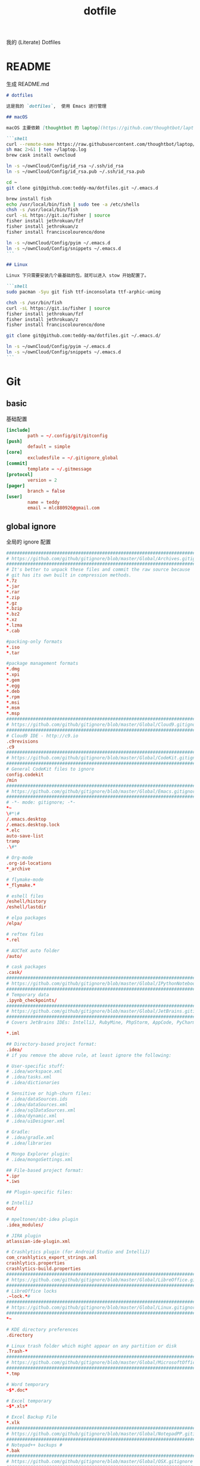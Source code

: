#+title: dotfile
我的 (Literate) Dotfiles

* README
生成 README.md

#+begin_src markdown :tangle ~/.emacs.d/README.md :mkdirp "yes"
# dotfiles

这是我的 `dotfiles`,  使用 Emacs 进行管理

## macOS

macOS 主要依赖 [thoughtbot 的 laptop](https://github.com/thoughtbot/laptop) 脚本进行初始化，然后配合 ownCloud 上储存的私有配置文件完成配置。

```shell
curl --remote-name https://raw.githubusercontent.com/thoughtbot/laptop/master/mac
sh mac 2>&1 | tee ~/laptop.log
brew cask install owncloud

ln -s ~/ownCloud/Config/id_rsa ~/.ssh/id_rsa
ln -s ~/ownCloud/Config/id_rsa.pub ~/.ssh/id_rsa.pub

cd ~
git clone git@github.com:teddy-ma/dotfiles.git ~/.emacs.d

brew install fish
echo /usr/local/bin/fish | sudo tee -a /etc/shells
chsh -s /usr/local/bin/fish
curl -sL https://git.io/fisher | source
fisher install jethrokuan/fzf
fisher install jethrokuan/z
fisher install franciscolourenco/done

ln -s ~/ownCloud/Config/pyim ~/.emacs.d
ln -s ~/ownCloud/Config/snippets ~/.emacs.d
```

## Linux

Linux 下只需要安装几个最基础的包，就可以进入 stow 开始配置了。

```shell
sudo pacman -Syu git fish ttf-inconsolata ttf-arphic-uming

chsh -s /usr/bin/fish
curl -sL https://git.io/fisher | source
fisher install jethrokuan/fzf
fisher install jethrokuan/z
fisher install franciscolourenco/done

git clone git@github.com:teddy-ma/dotfiles.git ~/.emacs.d/

ln -s ~/ownCloud/Config/pyim ~/.emacs.d
ln -s ~/ownCloud/Config/snippets ~/.emacs.d
```

#+end_src

* Git
** basic
基础配置

#+begin_src conf :tangle ~/.gitconfig
  [include]
          path = ~/.config/git/gitconfig
  [push]
          default = simple
  [core]
          excludesfile = ~/.gitignore_global
  [commit]
          template = ~/.gitmessage
  [protocol]
          version = 2
  [pager]
          branch = false
  [user]
          name = teddy
          email = mlc880926@gmail.com
#+end_src

** global ignore
全局的 ignore 配置

#+begin_src conf :tangle ~/.gitignore_global
#############################################################################
# https://github.com/github/gitignore/blob/master/Global/Archives.gitignore #
#############################################################################
# It's better to unpack these files and commit the raw source because
# git has its own built in compression methods.
*.7z
*.jar
*.rar
*.zip
*.gz
*.bzip
*.bz2
*.xz
*.lzma
*.cab

#packing-only formats
*.iso
*.tar

#package management formats
*.dmg
*.xpi
*.gem
*.egg
*.deb
*.rpm
*.msi
*.msm
*.msp
###########################################################################
# https://github.com/github/gitignore/blob/master/Global/Cloud9.gitignore #
###########################################################################
# Cloud9 IDE - http://c9.io
.c9revisions
.c9
############################################################################
# https://github.com/github/gitignore/blob/master/Global/CodeKit.gitignore #
############################################################################
# General CodeKit files to ignore
config.codekit
/min
##########################################################################
# https://github.com/github/gitignore/blob/master/Global/Emacs.gitignore #
##########################################################################
# -*- mode: gitignore; -*-
*~
\#*\#
/.emacs.desktop
/.emacs.desktop.lock
*.elc
auto-save-list
tramp
.\#*

# Org-mode
.org-id-locations
*_archive

# flymake-mode
*_flymake.*

# eshell files
/eshell/history
/eshell/lastdir

# elpa packages
/elpa/

# reftex files
*.rel

# AUCTeX auto folder
/auto/

# cask packages
.cask/
####################################################################################
# https://github.com/github/gitignore/blob/master/Global/IPythonNotebook.gitignore #
####################################################################################
# Temporary data
.ipynb_checkpoints/
##############################################################################
# https://github.com/github/gitignore/blob/master/Global/JetBrains.gitignore #
##############################################################################
# Covers JetBrains IDEs: IntelliJ, RubyMine, PhpStorm, AppCode, PyCharm

*.iml

## Directory-based project format:
.idea/
# if you remove the above rule, at least ignore the following:

# User-specific stuff:
# .idea/workspace.xml
# .idea/tasks.xml
# .idea/dictionaries

# Sensitive or high-churn files:
# .idea/dataSources.ids
# .idea/dataSources.xml
# .idea/sqlDataSources.xml
# .idea/dynamic.xml
# .idea/uiDesigner.xml

# Gradle:
# .idea/gradle.xml
# .idea/libraries

# Mongo Explorer plugin:
# .idea/mongoSettings.xml

## File-based project format:
*.ipr
*.iws

## Plugin-specific files:

# IntelliJ
out/

# mpeltonen/sbt-idea plugin
.idea_modules/

# JIRA plugin
atlassian-ide-plugin.xml

# Crashlytics plugin (for Android Studio and IntelliJ)
com_crashlytics_export_strings.xml
crashlytics.properties
crashlytics-build.properties
################################################################################
# https://github.com/github/gitignore/blob/master/Global/LibreOffice.gitignore #
################################################################################
# LibreOffice locks
.~lock.*#
##########################################################################
# https://github.com/github/gitignore/blob/master/Global/Linux.gitignore #
##########################################################################
*~

# KDE directory preferences
.directory

# Linux trash folder which might appear on any partition or disk
.Trash-*
####################################################################################
# https://github.com/github/gitignore/blob/master/Global/MicrosoftOffice.gitignore #
####################################################################################
*.tmp

# Word temporary
~$*.doc*

# Excel temporary
~$*.xls*

# Excel Backup File
*.xlk
##############################################################################
# https://github.com/github/gitignore/blob/master/Global/NotepadPP.gitignore #
##############################################################################
# Notepad++ backups #
*.bak
########################################################################
# https://github.com/github/gitignore/blob/master/Global/OSX.gitignore #
########################################################################
.DS_Store
.AppleDouble
.LSOverride

# Icon must end with two \r
Icon


# Thumbnails
._*

# Files that might appear on external disk
.Spotlight-V100
.Trashes

# Directories potentially created on remote AFP share
.AppleDB
.AppleDesktop
Network Trash Folder
Temporary Items
.apdisk
##########################################################################
# https://github.com/github/gitignore/blob/master/Global/Redis.gitignore #
##########################################################################
# Ignore redis binary dump (dump.rdb) files

*.rdb
################################################################################
# https://github.com/github/gitignore/blob/master/Global/SublimeText.gitignore #
################################################################################
# cache files for sublime text
*.tmlanguage.cache
*.tmPreferences.cache
*.stTheme.cache

# workspace files are user-specific
*.sublime-workspace

# project files should be checked into the repository, unless a significant
# proportion of contributors will probably not be using SublimeText
# *.sublime-project

# sftp configuration file
sftp-config.json
#############################################################################
# https://github.com/github/gitignore/blob/master/Global/TextMate.gitignore #
#############################################################################
*.tmproj
*.tmproject
tmtags
########################################################################
# https://github.com/github/gitignore/blob/master/Global/Vim.gitignore #
########################################################################
[._]*.s[a-w][a-z]
[._]s[a-w][a-z]
*.un~
Session.vim
.netrwhist
*~
############################################################################
# https://github.com/github/gitignore/blob/master/Global/Windows.gitignore #
############################################################################
# Windows image file caches
Thumbs.db
ehthumbs.db

# Folder config file
Desktop.ini

# Recycle Bin used on file shares
$RECYCLE.BIN/

# Windows Installer files
*.cab
*.msi
*.msm
*.msp

# Windows shortcuts
*.lnk
##########################################################################
# https://github.com/github/gitignore/blob/master/Global/Xcode.gitignore #
##########################################################################
build/
*.pbxuser
!default.pbxuser
*.mode1v3
!default.mode1v3
*.mode2v3
!default.mode2v3
*.perspectivev3
!default.perspectivev3
xcuserdata
*.xccheckout
*.moved-aside
DerivedData
*.xcuserstate
###################################################
# EXCERPT https://gist.github.com/octocat/9257657 #
###################################################

# Compiled source #
###################
*.com
*.class
*.dll
*.exe
*.o
*.so

# Logs and databases #
######################
*.sql
*.sqlite
*.log
############
# PERSONAL #
############
tmp/
temp/

# Floobits
.floo
.flooignore

#+end_src
** git message
git 提交信息的格式模板

#+begin_src conf :tangle ~/.gitmessage
Why:

*

This change addresses the need by:

*

# 50-character subject line
#
# 72-character wrapped longer description.
#+end_src
** custom
macOS can use diff-so-fancy

#+begin_src conf :tangle (when (eq system-type 'darwin) "~/.gitconfig")
[pager]
    diff = diff-so-fancy | less --tabs=1,5 -RFX
    show = diff-so-fancy | less --tabs=1,5 -RFX<Paste>
#+end_src

* homebrew
常用的软件都列在这里了

#+begin_src conf :tangle /tmp/Brewfile
tap "d12frosted/emacs-plus"
tap "heroku/brew"
tap "homebrew/bundle"
tap "homebrew/cask"
tap "homebrew/cask-drivers"
tap "homebrew/cask-fonts"
tap "homebrew/core"
tap "homebrew/services"
tap "thoughtbot/formulae"
tap "universal-ctags/universal-ctags"
brew "openssl@1.1"
brew "asciinema"
brew "autojump"
brew "bat"
brew "clisp"
brew "cloc"
brew "cmake"
brew "coreutils"
brew "ctags", link: false
brew "diff-so-fancy"
brew "erlang"
brew "exa"
brew "ffmpeg"
brew "fish"
brew "fswatch"
brew "fx"
brew "fzy"
brew "fzf"
brew "geckodriver"
brew "gh"
brew "git"
brew "git-delta"
brew "git-quick-stats"
brew "openjdk"
brew "gradle"
brew "graphviz"
brew "gsl"
brew "htop"
brew "httpie"
brew "hub"
brew "iftop"
brew "imagemagick"
brew "jq"
brew "memcached"
brew "mysql", restart_service: true
brew "ncdu"
brew "neofetch"
brew "neovim"
brew "onefetch"
brew "pandoc"
brew "percol"
brew "pfetch"
brew "poppler"
brew "postgresql", restart_service: true
brew "prettyping"
brew "pstree"
brew "reattach-to-user-namespace"
brew "redis", restart_service: true
brew "ripgrep"
brew "rustup-init"
brew "sbcl"
brew "speedtest-cli"
brew "splint"
brew "stow"
brew "svn"
brew "terminal-notifier"
brew "the_silver_searcher"
brew "tig"
brew "tldr"
brew "tmux"
brew "tree"
brew "typespeed"
brew "vim"
brew "w3m"
brew "watchman"
brew "wget"
brew "wtfutil"
brew "yarn"
brew "you-get"
brew "youtube-dl"
brew "zsh"
brew "heroku/brew/heroku"
brew "thoughtbot/formulae/parity"
brew "thoughtbot/formulae/rcm"
brew "universal-ctags/universal-ctags/universal-ctags", args: ["HEAD"]
cask "balenaetcher"
cask "chromium"
cask "clashx"
cask "emacs"
cask "firefox"
cask "font-cascadia-code"
cask "font-hack-nerd-font"
cask "font-noto-sans-mono"
cask "font-source-code-pro"
cask "font-source-code-pro-for-powerline"
cask "gitup"
cask "google-chrome"
cask "gpg-suite"
cask "hammerspoon"
cask "iina"
cask "intellij-idea-ce"
cask "owncloud"
cask "slack"
cask "steam"
cask "tableplus"
cask "telegram"
cask "visual-studio-code"
cask "zoomus"
cask "feishu"
#+end_src
* Neovim
不太用 vim, 只有最基本的配置

#+begin_src conf :tangle ~/.config/nvim/init.vim :mkdirp "yes"
" Douglas Black
" Colors {{{
syntax enable           " enable syntax processing
" }}}
" Misc {{{
set ttyfast                     " faster redraw
set backspace=indent,eol,start
" }}}
" Spaces & Tabs {{{
set tabstop=4           " 4 space tab
set expandtab           " use spaces for tabs
set softtabstop=4       " 4 space tab
set shiftwidth=4
set modelines=1
filetype indent on
filetype plugin on
set autoindent
" }}}
" UI Layout {{{
set number              " show line numbers
set showcmd             " show command in bottom bar
set nocursorline          " highlight current line
set wildmenu
"set lazyredraw
set showmatch           " higlight matching parenthesis
" }}}
" Searching {{{
set ignorecase          " ignore case when searching
set incsearch           " search as characters are entered
set hlsearch            " highlight all matches
" }}}
" Folding {{{
"=== folding ===
set foldmethod=indent   " fold based on indent level
set foldnestmax=10      " max 10 depth
set foldenable          " don't fold files by default on open
nnoremap <space> za
set foldlevelstart=10    " start with fold level of 1
" }}}
" Line Shortcuts {{{
nnoremap j gj
nnoremap k gk
nnoremap B ^
nnoremap E $
nnoremap $ <nop>
nnoremap ^ <nop>
nnoremap gV `[v`]
onoremap an :<c-u>call <SID>NextTextObject('a', 'f')<cr>
xnoremap an :<c-u>call <SID>NextTextObject('a', 'f')<cr>
onoremap in :<c-u>call <SID>NextTextObject('i', 'f')<cr>
xnoremap in :<c-u>call <SID>NextTextObject('i', 'f')<cr>

onoremap al :<c-u>call <SID>NextTextObject('a', 'F')<cr>
xnoremap al :<c-u>call <SID>NextTextObject('a', 'F')<cr>
onoremap il :<c-u>call <SID>NextTextObject('i', 'F')<cr>
xnoremap il :<c-u>call <SID>NextTextObject('i', 'F')<cr>
" }}}
" Leader Shortcuts {{{
let mapleader=","
nnoremap <leader>m :silent make\|redraw!\|cw<CR>
nnoremap <leader>w :NERDTree<CR>
nnoremap <leader>u :GundoToggle<CR>
nnoremap <leader>h :A<CR>
nnoremap <leader>ev :vsp $MYVIMRC<CR>
nnoremap <leader>ez :vsp ~/.zshrc<CR>
nnoremap <leader>sv :source $MYVIMRC<CR>
nnoremap <leader>l :call ToggleNumber()<CR>
nnoremap <leader><space> :noh<CR>
nnoremap <leader>s :mksession<CR>
nnoremap <leader>a :Ag
nnoremap <leader>c :SyntasticCheck<CR>:Errors<CR>
nnoremap <leader>1 :set number!<CR>
nnoremap <leader>d :Make!
nnoremap <leader>r :call RunTestFile()<CR>
nnoremap <leader>g :call RunGoFile()<CR>
vnoremap <leader>y "+y
vmap v <Plug>(expand_region_expand)
vmap <C-v> <Plug>(expand_region_shrink)
inoremap jk <esc>
" }}}
" Powerline {{{
"set encoding=utf-8
"python from powerline.vim import setup as powerline_setup
"python powerline_setup()
"python del powerline_setup
let g:airline#extensions#tabline#left_sep = ' '
let g:airline#extensions#tabline#left_alt_sep = '|'
let g:airline_left_sep = ''
let g:airline_left_alt_sep = ''
let g:airline_right_sep = ''
let g:airline_right_alt_sep = ''
set laststatus=2
" }}}
" CtrlP {{{
let g:ctrlp_match_window = 'bottom,order:ttb'
let g:ctrlp_switch_buffer = 0
let g:ctrlp_working_path_mode = 0
let g:ctrlp_custom_ignore = '\vbuild/|dist/|venv/|target/|\.(o|swp|pyc|egg)$'
" }}}
" NERDTree {{{
let NERDTreeIgnore = ['\.pyc$', 'build', 'venv', 'egg', 'egg-info/', 'dist', 'docs']
" }}}
" Syntastic {{{
let g:syntastic_python_flake8_args='--ignore=E501'
let g:syntastic_ignore_files = ['.java$']
" }}}
" Launch Config {{{
runtime! debian.vim
set nocompatible
" }}}
"" Tmux {{{
"if exists('$TMUX') " allows cursor change in tmux mode
"    let &t_SI = "\<Esc>Ptmux;\<Esc>\<Esc>]50;CursorShape=1\x7\<Esc>\\"
"    let &t_EI = "\<Esc>Ptmux;\<Esc>\<Esc>]50;CursorShape=0\x7\<Esc>\\"
"else
"    let &t_SI = "\<Esc>]50;CursorShape=1\x7"
"    let &t_EI = "\<Esc>]50;CursorShape=0\x7"
"endif
"" }}}
" MacVim {{{
set guioptions-=r
set guioptions-=L
" }}}
" AutoGroups {{{
augroup configgroup
    autocmd!
    autocmd VimEnter * highlight clear SignColumn
    autocmd BufWritePre *.php,*.py,*.js,*.txt,*.hs,*.java,*.md,*.rb :call <SID>StripTrailingWhitespaces()
    autocmd BufEnter *.cls setlocal filetype=java
    autocmd BufEnter *.zsh-theme setlocal filetype=zsh
    autocmd BufEnter Makefile setlocal noexpandtab
    autocmd BufEnter *.sh setlocal tabstop=2
    autocmd BufEnter *.sh setlocal shiftwidth=2
    autocmd BufEnter *.sh setlocal softtabstop=2
augroup END
" }}}
" Backups {{{
set backup
set backupdir=~/.vim-tmp,~/.tmp,~/tmp,/var/tmp,/tmp
set backupskip=/tmp/*,/private/tmp/*
set directory=~/.vim-tmp,~/.tmp,~/tmp,/var/tmp,/tmp
set writebackup
" }}}
" Custom Functions {{{
function! ToggleNumber()
    if(&relativenumber == 1)
        set norelativenumber
        set number
    else
        set relativenumber
    endif
endfunc

function! RunTestFile()
    if(&ft=='python')
        exec ":!" . ". venv/bin/activate; nosetests " .bufname('%') . " --stop"
    endif
endfunction

function! RunGoFile()
    if(&ft=='go')
        exec ":new|0read ! go run " . bufname('%')
    endif
endfunction

function! RunTestsInFile()
    if(&ft=='php')
        :execute "!" . "/Users/dblack/pear/bin/phpunit -d memory_limit=512M -c /usr/local/twilio/src/php/tests/config.xml --bootstrap /usr/local/twilio/src/php/tests/bootstrap.php " . bufname('%') . ' \| grep -v Configuration \| egrep -v "^$" '
    elseif(&ft=='go')
        exec ":!gp test"
    elseif(&ft=='python')
        exec ":read !" . ". venv/bin/activate; nosetests " . bufname('%') . " --nocapture"
    endif
endfunction

" strips trailing whitespace at the end of files. this
" is called on buffer write in the autogroup above.
function! <SID>StripTrailingWhitespaces()
    " save last search & cursor position
    let _s=@/
    let l = line(".")
    let c = col(".")
    %s/\s\+$//e
    let @/=_s
    call cursor(l, c)
endfunction

function! <SID>CleanFile()
    " Preparation: save last search, and cursor position.
    let _s=@/
    let l = line(".")
    let c = col(".")
    " Do the business:
    %!git stripspace
    " Clean up: restore previous search history, and cursor position
    let @/=_s
    call cursor(l, c)
endfunction

function! s:NextTextObject(motion, dir)
  let c = nr2char(getchar())

  if c ==# "b"
      let c = "("
  elseif c ==# "B"
      let c = "{"
  elseif c ==# "r"
      let c = "["
  endif

  exe "normal! ".a:dir.c."v".a:motion.c
endfunction
" }}}

" vim:foldmethod=marker:foldlevel=0
#+end_src

* psql
postgresql 数据库客户端的配置

** cli
#+begin_src conf :tangle ~/.config/pgcli/config :mkdirp "yes"
# vi: ft=dosini
[main]

# Enables context sensitive auto-completion. If this is disabled the all
# possible completions will be listed.
smart_completion = True

# Display the completions in several columns. (More completions will be
# visible.)
wider_completion_menu = False

# Multi-line mode allows breaking up the sql statements into multiple lines. If
# this is set to True, then the end of the statements must have a semi-colon.
# If this is set to False then sql statements can't be split into multiple
# lines. End of line (return) is considered as the end of the statement.
multi_line = False

# If multi_line_mode is set to "psql", in multi-line mode, [Enter] will execute
# the current input if the input ends in a semicolon.
# If multi_line_mode is set to "safe", in multi-line mode, [Enter] will always
# insert a newline, and [Esc] [Enter] or [Alt]-[Enter] must be used to execute
# a command.
multi_line_mode = psql

# Enables expand mode, which is similar to `\x` in psql.
expand = False

# Enables auto expand mode, which is similar to `\x auto` in psql.
auto_expand = False

# If set to True, table suggestions will include a table alias
generate_aliases = False

# log_file location.
# In Unix/Linux: ~/.config/pgcli/log
# In Windows: %USERPROFILE%\AppData\Local\dbcli\pgcli\log
# %USERPROFILE% is typically C:\Users\{username}
log_file = default

# keyword casing preference. Possible values "lower", "upper", "auto"
keyword_casing = auto

# casing_file location.
# In Unix/Linux: ~/.config/pgcli/casing
# In Windows: %USERPROFILE%\AppData\Local\dbcli\pgcli\casing
# %USERPROFILE% is typically C:\Users\{username}
casing_file = default

# If generate_casing_file is set to True and there is no file in the above
# location, one will be generated based on usage in SQL/PLPGSQL functions.
generate_casing_file = False

# Casing of column headers based on the casing_file described above
case_column_headers = True

# history_file location.
# In Unix/Linux: ~/.config/pgcli/history
# In Windows: %USERPROFILE%\AppData\Local\dbcli\pgcli\history
# %USERPROFILE% is typically C:\Users\{username}
history_file = default

# Default log level. Possible values: "CRITICAL", "ERROR", "WARNING", "INFO"
# and "DEBUG". "NONE" disables logging.
log_level = INFO

# Order of columns when expanding * to column list
# Possible values: "table_order" and "alphabetic"
asterisk_column_order = table_order

# Whether to qualify with table alias/name when suggesting columns
# Possible values: "always", never" and "if_more_than_one_table"
qualify_columns = if_more_than_one_table

# When no schema is entered, only suggest objects in search_path
search_path_filter = False

# Default pager.
# By default 'PAGER' environment variable is used
# pager = less -SRXF

# Timing of sql statments and table rendering.
timing = True

# Table format. Possible values: psql, plain, simple, grid, fancy_grid, pipe,
# ascii, double, github, orgtbl, rst, mediawiki, html, latex, latex_booktabs,
# textile, moinmoin, jira, vertical, tsv, csv.
# Recommended: psql, fancy_grid and grid.
table_format = psql

# Syntax Style. Possible values: manni, igor, xcode, vim, autumn, vs, rrt,
# native, perldoc, borland, tango, emacs, friendly, monokai, paraiso-dark,
# colorful, murphy, bw, pastie, paraiso-light, trac, default, fruity
syntax_style = default

# Keybindings:
# When Vi mode is enabled you can use modal editing features offered by Vi in the REPL.
# When Vi mode is disabled emacs keybindings such as Ctrl-A for home and Ctrl-E
# for end are available in the REPL.
vi = False

# Error handling
# When one of multiple SQL statements causes an error, choose to either
# continue executing the remaining statements, or stopping
# Possible values "STOP" or "RESUME"
on_error = STOP

# Set threshold for row limit prompt. Use 0 to disable prompt.
row_limit = 1000

# Skip intro on startup and goodbye on exit
less_chatty = False

# Postgres prompt
# \u - Username
# \h - Hostname of the server
# \d - Database name
# \n - Newline
prompt = '\u@\h:\d> '

# Number of lines to reserve for the suggestion menu
min_num_menu_lines = 4

# Character used to left pad multi-line queries to match the prompt size.
multiline_continuation_char = ''

# The string used in place of a null value.
null_string = '<null>'

# Custom colors for the completion menu, toolbar, etc.
[colors]
Token.Menu.Completions.Completion.Current = 'bg:#ffffff #000000'
Token.Menu.Completions.Completion = 'bg:#008888 #ffffff'
Token.Menu.Completions.Meta.Current = 'bg:#44aaaa #000000'
Token.Menu.Completions.Meta = 'bg:#448888 #ffffff'
Token.Menu.Completions.MultiColumnMeta = 'bg:#aaffff #000000'
Token.Menu.Completions.ProgressButton = 'bg:#003333'
Token.Menu.Completions.ProgressBar = 'bg:#00aaaa'
Token.SelectedText = '#ffffff bg:#6666aa'
Token.SearchMatch = '#ffffff bg:#4444aa'
Token.SearchMatch.Current = '#ffffff bg:#44aa44'
Token.Toolbar = 'bg:#222222 #aaaaaa'
Token.Toolbar.Off = 'bg:#222222 #888888'
Token.Toolbar.On = 'bg:#222222 #ffffff'
Token.Toolbar.Search = 'noinherit bold'
Token.Toolbar.Search.Text = 'nobold'
Token.Toolbar.System = 'noinherit bold'
Token.Toolbar.Arg = 'noinherit bold'
Token.Toolbar.Arg.Text = 'nobold'
Token.Toolbar.Transaction.Valid = 'bg:#222222 #00ff5f bold'
Token.Toolbar.Transaction.Failed = 'bg:#222222 #ff005f bold'

# Named queries are queries you can execute by name.
[named queries]

# DNS to call by -D option
[alias_dsn]
# example_dsn = postgresql://[user[:password]@][netloc][:port][/dbname]

# Format for number representation
# for decimal "d" - 12345678, ",d" - 12,345,678
# for float "g" - 123456.78, ",g" - 123,456.78
[data_formats]
decimal = ""
float = ""
#+end_src
** rc
#+begin_src conf :tangle ~/.psqlrc :mkdirp "yes"
\set QUIET 1
\timing
\set ON_ERROR_ROLLBACK interactive
\set VERBOSITY verbose
\x auto
\set PROMPT1 '%[%033[1m%]%M/%/%R%[%033[0m%]%# '
\set PROMPT2 ''
\set HISTFILE ~/.psql_history- :DBNAME
\set HISTCONTROL ignoredups
\pset null [null]
\unset QUIET
#+end_src

* shell
** fish
#+begin_src conf :tangle  ~/.config/fish/config.fish :mkdirp "yes"
set TERM "xterm-256color"

starship init fish | source
#+end_src

#+begin_src conf :tangle (when (eq system-type 'darwin) "~/.config/fish/config.fish")
source /usr/local/opt/asdf/asdf.fish
#+end_src
** starship
#+begin_src toml :tangle ~/.config/starship.toml :mkdirp "yes"
  # Wait 10 milliseconds for starship to check files under the current directory.
  scan_timeout = 10

  # Disable the newline at the start of the prompt
  add_newline = true

  # Replace the "❯" symbol in the prompt with "➜"
  [character]                            # The name of the module we are configuring is "character"
  success_symbol = "[➜](bold green)"     # The "success_symbol" segment is being set to "➜" with the color "bold green"

  [battery]
  full_symbol = "🔋"
  charging_symbol = "⚡️"
  discharging_symbol = "💀"

  [ruby]
  symbol = "🔺 "
  [git_status]
  conflicted = "🏳"
  ahead = "🏎💨"
  behind = "😰"
  diverged = "😵"
  untracked = "🤷‍"
  stashed = "📦"
  modified = "📝"
  staged = '[++\($count\)](green)'
  renamed = "👅"
  deleted = "🗑"
#+end_src
** welcome memssage
remove last login message by touch this dot file
#+begin_src conf :tangle ~/.hushlogin

#+end_src

#+begin_src shell :tangle ~/.config/fish/functions/fish_greeting.fish :mkdirp "yes"
function fish_greeting
neofetch
end
#+end_src
** alias
fish shell 使用函数来实现 alias
#+begin_src shell :tangle ~/.config/fish/functions/cat.fish :mkdirp "yes"
  function cat
    bat $argv
  end
#+end_src

#+begin_src shell :tangle ~/.config/fish/functions/vim.fish :mkdirp "yes"
  function vim
    nvim $argv
  end
#+end_src

#+begin_src shell :tangle ~/.config/fish/functions/ls.fish :mkdirp "yes"
  function ls
    exa $argv
  end
#+end_src

* Xresources
** 屏幕设置
#+begin_src conf :tangle :tangle (when (eq system-type 'gnu/linux) "~/.Xresources")
Xft.dpi:       96
Xft.antialias: true
Xft.hinting:   true
Xft.rgba:      rgb
Xft.autohint:  false
Xft.hintstyle: hintslight
Xft.lcdfilter: lcddefault
#+end_src

** XTerm 设置

#+begin_src conf :tangle :tangle (when (eq system-type 'gnu/linux) "~/.Xresources")
XTerm*background:        #222D31
XTerm*foreground:        #d8d8d8
XTerm*pointerColor:      #1ABB9B
XTerm*faceName:          Fixed
XTerm*faceSize:          11
XTerm*reverseVideo:      on
XTerm*selectToClipboard: true
#+end_src

** 颜色设置
#+begin_src conf :tangle :tangle (when (eq system-type 'gnu/linux) "~/.Xresources")
*background:                      #222D31
*foreground:                      #d8d8d8
*fading:                          8
*fadeColor:                       black
*cursorColor:                     #1ABB9B
*pointerColorBackground:          #2B2C2B
*pointerColorForeground:          #16A085

!! black dark/light
*color0:                          #222D31
*color8:                          #585858

!! red dark/light
*color1:                          #ab4642
*color9:                          #ab4642

!! green dark/light
*color2:                          #7E807E
*color10:                         #8D8F8D

!! yellow dark/light
*color3:                          #f7ca88
*color11:                         #f7ca88

!! blue dark/light
*color4:                          #7cafc2
*color12:                         #7cafc2

!! magenta dark/light
*color5:                          #ba8baf
*color13:                         #ba8baf

!! cyan dark/light
*color6:                          #1ABB9B
*color14:                         #1ABB9B

!! white dark/light
*color7:                          #d8d8d8
*color15:                         #f8f8f8

Xcursor.theme:                    xcursor-breeze
Xcursor.size:                     0
#+end_src

** URxvt 设置
#+begin_src conf :tangle :tangle (when (eq system-type 'gnu/linux) "~/.Xresources")
URxvt*font:                       xft:SauceCodePro Nerd Font Mono:pixelsize=21:minspace=False, xft:DejaVu Sans:pixelsize=14, xft:Monaco:style=regular:pixelsize=13:antialias=true,hinting=true, xft:dejavu sans mono:pixelsize=13:antialias=true,hinting=true, xft:Twitter Color Emoji:pixelsize=14, xft:NotoEmoji Nerd Font Mono:pixelsize=14, xft:Symbola
URxvt*boldFont:                   xft:SauceCodePro Nerd Font Mono:pixelsize=21:minspace=False, xft:DejaVu Sans:pixelsize=14, xft:Monaco:style=regular:pixelsize=13:antialias=true,hinting=true, xft:dejavu sans mono:pixelsize=13:antialias=true,hinting=true
URxvt*letterSpace:                0
! alternative font settings with 'terminus':
! URxvt.font:      -xos4-terminus-medium-r-normal--16-160-72-72-c-80-iso10646-1
! URxvt.bold.font: -xos4-terminus-bold-r-normal--16-160-72-72-c-80-iso10646-1
!! terminus names see end of file!

URxvt.depth:                      32
URxvt.background:                 [100]#222D31
URxvt*scrollBar:                  false
URxvt*mouseWheelScrollPage:       false
URxvt*cursorBlink:                true
URxvt*background:                 black
URxvt*foreground:                 grey
URxvt*saveLines:                  5000

! for 'fake' transparency (without Compton) uncomment the following three lines
! URxvt*inheritPixmap:            true
! URxvt*transparent:              true
! URxvt*shading:                  138

! Normal copy-paste keybindings without perls
URxvt.iso14755:                   false
URxvt.keysym.Mod4-v:                 eval:paste_clipboard
URxvt.keysym.Mod4-c:                 eval:selection_to_clipboard
URxvt.keysym.Mod4-l:              command:\033c
URxvt.keysym.Mod4-k:                    echo -ne '\\033c'\n

!Xterm escape codes, word by word movement
URxvt.keysym.Control-Left:        \033[1;5D
URxvt.keysym.Shift-Control-Left:  \033[1;6D
URxvt.keysym.Control-Right:       \033[1;5C
URxvt.keysym.Shift-Control-Right: \033[1;6C
URxvt.keysym.Control-Up:          \033[1;5A
URxvt.keysym.Shift-Control-Up:    \033[1;6A
URxvt.keysym.Control-Down:        \033[1;5B
URxvt.keysym.Shift-Control-Down:  \033[1;6B
#+end_src

* tmux
** basic
#+begin_src conf :tangle "~/.tmux.conf")
# cat << ►_◄ > /dev/null
# 上面这行可以用来检测特殊字符能否在当前环境被显示

# -- general -------------------------------------------------------------------

setw -g xterm-keys on

set -sg repeat-time 600                   # increase repeat timeout

set -g prefix2 C-a                        # GNU-Screen compatible prefix
bind C-a send-prefix -2                   # 默认前缀是 c-a

# edit configuration
bind e new-window -n '~/.tmux.conf' '${EDITOR:-vim} ~/.tmux.conf && tmux source ~/.tmux.conf && tmux display "~/.tmux.conf sourced"'

# see https://github.com/ChrisJohnsen/tmux-MacOSX-pasteboard
if 'which -s reattach-to-user-namespace' 'set -g default-command "tmux rename-window initializing; tmux set -w automatic-rename; reattach-to-user-namespace $SHELL -l"'

# -- display -------------------------------------------------------------------

set -g base-index 1         # start windows numbering at 1
setw -g pane-base-index 1   # make pane numbering consistent with windows

setw -g automatic-rename on # rename window to reflect current program
# renumber windows when a window is closed
set -g renumber-windows on

set -g set-titles on                        # set terminal title
set -g set-titles-string '#h ❐ #S ● #I #W'  # 显示的title

set -g display-panes-time 800 # slightly longer pane indicators display time

# 24 hour clock
setw -g clock-mode-style 24

# clear both screen and history
bind -n C-l send-keys C-l \; run 'tmux clear-history'

# activity
set -g monitor-activity on
set -g visual-activity off

# -- navigation ----------------------------------------------------------------

# create new session
bind C-c new-session # 创建新的 session

# find session
bind C-f command-prompt -p find-session 'switch-client -t %%' # 查找 session

bind - splitw -v # 分割成上下两个窗口
bind | splitw -h # 分割成左右两个窗口

# pane navigation vim 键位的导航在 pane 之间
bind -r h select-pane -L  # move left
bind -r j select-pane -D  # move down
bind -r k select-pane -U  # move up
bind -r l select-pane -R  # move right
bind > swap-pane -D       # swap current pane with the next one
bind < swap-pane -U       # swap current pane with the previous one

# maximize current pane 最大化当前 pane
bind + run 'cut -c3- ~/.tmux.conf | sh -s maximize_pane'

# pane resizing 大写的 vim 键位， 调整 pane 尺寸
bind -r H resize-pane -L 2
bind -r J resize-pane -D 2
bind -r K resize-pane -U 2
bind -r L resize-pane -R 2

# window navigation
bind -r C-h previous-window # select previous window
bind -r C-l next-window     # select next window
bind Space last-window      # move to last active window

# toggle mouse
bind m run "cut -c3- ~/.tmux.conf | sh -s toggle_mouse"


# copy to Mac OSX pasteboard
if 'which -s reattach-to-user-namespace' 'bind y run "tmux save-buffer - | reattach-to-user-namespace pbcopy"'

# 用户自定义的模块
if '[ -f ~/.tmux.conf.local ]' 'source ~/.tmux.conf.local'
# List of plugins
set -g @plugin 'tmux-plugins/tpm'
set -g @plugin 'tmux-plugins/tmux-sensible'
set -g @plugin 'tmux-plugins/tmux-prefix-highlight'
# Other examples:
# set -g @plugin 'github_username/plugin_name'
# set -g @plugin 'git@github.com/user/plugin'
# set -g @plugin 'git@bitbucket.com/user/plugin'
# Initialize TMUX plugin manager (keep this line at the very bottom of tmux.conf)
run '~/.tmux/plugins/tpm/tpm'
#+end_src

** local
#+begin_src conf :tangle "~/.tmux.conf.local")
# tmux theme, colors and status line
# available themes:
#   - powerline (a powerline inspired theme)
#   - powerline_patched_font (a powerline inspired theme using a patched font)
#tmux_conf_theme=powerline # powerline 的主题
set-option -g status-position top
# set -g status-right ""
set -g status-right '#{prefix_highlight} | %a %Y-%m-%d %H:%M'

#### COLOUR (Solarized light)

# default statusbar colors
set-option -g status-bg white #base2
set-option -g status-fg yellow #yellow
set-option -g status-attr default

# default window title colors
set-window-option -g window-status-fg brightyellow #base00
set-window-option -g window-status-bg default
#set-window-option -g window-status-attr dim

# active window title colors
set-window-option -g window-status-current-fg brightred #orange
set-window-option -g window-status-current-bg default
#set-window-option -g window-status-current-attr bright

# pane border
set-option -g pane-border-fg white #base2
set-option -g pane-active-border-fg brightcyan #base1

# message text
set-option -g message-bg white #base2
set-option -g message-fg brightred #orange

# pane number display
set-option -g display-panes-active-colour blue #blue
set-option -g display-panes-colour brightred #orange

# clock
set-window-option -g clock-mode-colour green #green

# bell
set-window-option -g window-status-bell-style fg=white,bg=red #base2, red
#+end_src

* i3
** Mod key

使用 Super 键为 mod key
#+begin_src conf :tangle (when (eq system-type 'gnu/linux) "~/.i3/config") :mkdirp "yes"

# i3 config file (v4)
# Please see http://i3wm.org/docs/userguide.html for a complete reference!

# Set mod key (Mod1=<Alt>, Mod4=<Super>)
set $mod Mod4
#+end_src

** Window 配置
边框 间距之类的配置
#+begin_src conf :tangle (when (eq system-type 'gnu/linux) "~/.i3/config") :mkdirp "yes"

# set default desktop layout (default is tiling)
# workspace_layout tabbed <stacking|tabbed>

# Configure border style <normal|1pixel|pixel xx|none|pixel>
new_window pixel 1
new_float normal

# Hide borders
hide_edge_borders none

# change borders
bindsym $mod+u border none
bindsym $mod+y border pixel 1
bindsym $mod+n border normal

# Font for window titles. Will also be used by the bar unless a different font
# is used in the bar {} block below.
font xft:URWGothic-Book 11

# Use Mouse+$mod to drag floating windows
floating_modifier $mod

# start a terminal
bindsym $mod+Return exec terminal

# kill focused window
bindsym $mod+Shift+q kill

# start program launcher
bindsym $mod+d exec --no-startup-id dmenu_recency

# launch categorized menu
bindsym $mod+z exec --no-startup-id morc_menu
#+end_src
** 声音相关
#+begin_src conf :tangle (when (eq system-type 'gnu/linux) "~/.i3/config") :mkdirp "yes"
################################################################################################
## sound-section - DO NOT EDIT if you wish to automatically upgrade Alsa -> Pulseaudio later! ##
################################################################################################

exec --no-startup-id volumeicon
bindsym $mod+Ctrl+m exec terminal -e 'alsamixer'
#exec --no-startup-id pulseaudio
#exec --no-startup-id pa-applet
#bindsym $mod+Ctrl+m exec pavucontrol
#exec xrandr --output HDMI-1 --auto --left-of DP-1 --auto --left-of DVI-D-1

exec xrandr --output DP-1 --auto --output HDMI-1 --auto --left-of DP-1 --output DVI-D-1 --auto --right-of DP-1

# Screen brightness controls
# bindsym XF86MonBrightnessUp exec "xbacklight -inc 10; notify-send 'brightness up'"
# bindsym XF86MonBrightnessDown exec "xbacklight -dec 10; notify-send 'brightness down'"
#+begin_src conf :tangle (when (eq system-type 'gnu/linux) "~/.i3/config") :mkdirp "yes"
# Start Applications
bindsym $mod+Ctrl+b exec terminal -e 'bmenu'
bindsym $mod+F2 exec palemoon
bindsym $mod+F3 exec pcmanfm
# bindsym $mod+F3 exec ranger
bindsym $mod+Shift+F3 exec gksu pcmanfm
bindsym $mod+F5 exec terminal -e 'mocp'
bindsym $mod+t exec --no-startup-id pkill compton
bindsym $mod+Ctrl+t exec --no-startup-id compton -b
bindsym $mod+Shift+d --release exec "killall dunst; exec notify-send 'restart dunst'"
bindsym Print exec --no-startup-id i3-scrot
bindsym $mod+Print --release exec --no-startup-id i3-scrot -w
bindsym $mod+Shift+Print --release exec --no-startup-id i3-scrot -s
bindsym $mod+Shift+h exec xdg-open /usr/share/doc/manjaro/i3_help.pdf
bindsym $mod+Ctrl+x --release exec --no-startup-id xkill
#+end_src

** 窗口移动

#+begin_src conf :tangle (when (eq system-type 'gnu/linux) "~/.i3/config") :mkdirp "yes"
# focus_follows_mouse no

# change focus
bindsym $mod+j focus left
bindsym $mod+k focus down
bindsym $mod+l focus up
bindsym $mod+semicolon focus right

# alternatively, you can use the cursor keys:
bindsym $mod+Left focus left
bindsym $mod+Down focus down
bindsym $mod+Up focus up
bindsym $mod+Right focus right

# move focused window
bindsym $mod+Shift+j move left
bindsym $mod+Shift+k move down
bindsym $mod+Shift+l move up
bindsym $mod+Shift+semicolon move right

# alternatively, you can use the cursor keys:
bindsym $mod+Shift+Left move left
bindsym $mod+Shift+Down move down
bindsym $mod+Shift+Up move up
bindsym $mod+Shift+Right move right

# workspace back and forth (with/without active container)
workspace_auto_back_and_forth yes
bindsym $mod+b workspace back_and_forth
bindsym $mod+Shift+b move container to workspace back_and_forth; workspace back_and_forth

# split orientation
bindsym $mod+h split h;exec notify-send 'tile horizontally'
bindsym $mod+v split v;exec notify-send 'tile vertically'
bindsym $mod+q split toggle

# toggle fullscreen mode for the focused container
bindsym $mod+f fullscreen toggle

# change container layout (stacked, tabbed, toggle split)
bindsym $mod+s layout stacking
bindsym $mod+w layout tabbed
bindsym $mod+e layout toggle split

# toggle tiling / floating
bindsym $mod+Shift+space floating toggle

# change focus between tiling / floating windows
bindsym $mod+space focus mode_toggle

# toggle sticky
bindsym $mod+Shift+s sticky toggle

# focus the parent container
bindsym $mod+a focus parent

# move the currently focused window to the scratchpad
bindsym $mod+Shift+minus move scratchpad

# Show the next scratchpad window or hide the focused scratchpad window.
# If there are multiple scratchpad windows, this command cycles through them.
bindsym $mod+minus scratchpad show

#navigate workspaces next / previous
bindsym $mod+Ctrl+Right workspace next
bindsym $mod+Ctrl+Left workspace prev
#+end_src

** Workspace 相关
#+begin_src conf :tangle (when (eq system-type 'gnu/linux) "~/.i3/config") :mkdirp "yes"
# Workspace names
# to display names or symbols instead of plain workspace numbers you can use
# something like: set $ws1 1:mail
#                 set $ws2 2:
# TODO use mode to handle move container tasks
#  爵  

set $ws1 1:
set $ws2 2:
set $ws3 3:
set $ws4 4:
set $ws5 5:
set $ws6 6:

set $ws7 7:
set $ws8 8:
set $ws9 9:
set $ws10 10:
set $ws11 11:
set $ws12 12:
set $ws13 13:
set $ws14 14:

set $ws15 15:
set $ws16 16:
set $ws17 17:
set $ws18 18:
set $ws19 19:
set $ws20 20:

# switch to workspace
bindsym F1  workspace $ws1
bindsym F2  workspace $ws2
bindsym F3  workspace $ws3
bindsym F4  workspace $ws4
bindsym F5  workspace $ws5
bindsym F6  workspace $ws6
bindsym F7  workspace $ws7
bindsym F8  workspace $ws8
bindsym F9  workspace $ws9
bindsym F10 workspace $ws10
bindsym $mod+1   workspace $ws11
bindsym $mod+2   workspace $ws12
bindsym $mod+3   workspace $ws13
bindsym $mod+4   workspace $ws14
bindsym $mod+5   workspace $ws15
bindsym $mod+6   workspace $ws16
bindsym $mod+7   workspace $ws17
bindsym $mod+8   workspace $ws18
bindsym $mod+9   workspace $ws19
bindsym $mod+0   workspace $ws20

# Move focused container to workspace
# bindsym $mod+Ctrl+1 move container to workspace $ws1
# bindsym $mod+Ctrl+2 move container to workspace $ws2
# bindsym $mod+Ctrl+3 move container to workspace $ws3
# bindsym $mod+Ctrl+4 move container to workspace $ws4
# bindsym $mod+Ctrl+5 move container to workspace $ws5
# bindsym $mod+Ctrl+6 move container to workspace $ws6
# bindsym $mod+Ctrl+7 move container to workspace $ws7
# bindsym $mod+Ctrl+8 move container to workspace $ws8
# bindsym $mod+Ctrl+9 move container to workspace $ws9

# Move to workspace with focused container
# bindsym $mod+Shift+1 move container to workspace $ws1; workspace $ws1
# bindsym $mod+Shift+2 move container to workspace $ws2; workspace $ws2
# bindsym $mod+Shift+3 move container to workspace $ws3; workspace $ws3
# bindsym $mod+Shift+4 move container to workspace $ws4; workspace $ws4
# bindsym $mod+Shift+5 move container to workspace $ws5; workspace $ws5
# bindsym $mod+Shift+6 move container to workspace $ws6; workspace $ws6
# bindsym $mod+Shift+7 move container to workspace $ws7; workspace $ws7
# bindsym $mod+Shift+8 move container to workspace $ws8; workspace $ws8
# bindsym $mod+Shift+9 move container to workspace $ws8; workspace $ws9

# Open applications on specific workspaces
# assign [class="Thunderbird"] $ws1
# assign [class="Pale moon"] $ws2
# assign [class="Pcmanfm"] $ws3
# assign [class="Skype"] $ws5
assign [class="Google-chrome"] $ws7
assign [class="Chromium"] $ws15
assign [class="code-oss"] $ws20

workspace $ws1 output HDMI-1
workspace $ws2 output HDMI-1
workspace $ws3 output HDMI-1
workspace $ws4 output HDMI-1
workspace $ws5 output HDMI-1
workspace $ws6 output HDMI-1
workspace $ws7 output DP-1
workspace $ws8 output DP-1
workspace $ws9 output DP-1
workspace $ws10 output DP-1
workspace $ws11 output DP-1
workspace $ws12 output DP-1
workspace $ws13 output DP-1
workspace $ws14 output DP-1
workspace $ws15 output DVI-D-1
workspace $ws16 output DVI-D-1
workspace $ws17 output DVI-D-1
workspace $ws18 output DVI-D-1
workspace $ws19 output DVI-D-1
workspace $ws20 output DVI-D-1
#+end_src

** 配置应用和显示器的位置
#+begin_src conf :tangle (when (eq system-type 'gnu/linux) "~/.i3/config") :mkdirp "yes"
# Open specific applications in floating mode
for_window [title="alsamixer"] floating enable border pixel 1
for_window [class="calamares"] floating enable border normal
for_window [class="Clipgrab"] floating enable
for_window [title="File Transfer*"] floating enable
for_window [class="Galculator"] floating enable border pixel 1
for_window [class="GParted"] floating enable border normal
for_window [title="i3_help"] floating enable sticky enable border normal
for_window [class="Lightdm-settings"] floating enable
for_window [class="Lxappearance"] floating enable sticky enable border normal
for_window [class="Manjaro-hello"] floating enable
for_window [class="Manjaro Settings Manager"] floating enable border normal
for_window [title="MuseScore: Play Panel"] floating enable
for_window [class="Nitrogen"] floating enable sticky enable border normal
for_window [class="Oblogout"] fullscreen enable
for_window [class="octopi"] floating enable
for_window [title="About Pale Moon"] floating enable
for_window [class="Pamac-manager"] floating enable
for_window [class="Pavucontrol"] floating enable
for_window [class="qt5ct"] floating enable sticky enable border normal
for_window [class="Qtconfig-qt4"] floating enable sticky enable border normal
for_window [class="Simple-scan"] floating enable border normal
for_window [class="(?i)System-config-printer.py"] floating enable border normal
for_window [class="Skype"] floating enable border normal
for_window [class="Timeset-gui"] floating enable border normal
for_window [class="(?i)virtualbox"] floating enable border normal
for_window [class="Xfburn"] floating enable

# switch to workspace with urgent window automatically
for_window [urgent=latest] focus

# reload the configuration file
bindsym $mod+Shift+c reload

# restart i3 inplace (preserves your layout/session, can be used to upgrade i3)
bindsym $mod+Shift+r restart

# exit i3 (logs you out of your X session)
bindsym $mod+Shift+e exec "i3-nagbar -t warning -m 'You pressed the exit shortcut. Do you really want to exit i3? This will end your X session.' -b 'Yes, exit i3' 'i3-msg exit'"

# Set shut down, restart and locking features
bindsym $mod+shift+0 mode "$mode_system"
set $mode_system (l)ock, (e)xit, switch_(u)ser, (s)uspend, (h)ibernate, (r)eboot, (Shift+s)hutdown
mode "$mode_system" {
    bindsym l exec --no-startup-id i3exit lock, mode "default"
    bindsym s exec --no-startup-id i3exit suspend, mode "default"
    bindsym u exec --no-startup-id i3exit switch_user, mode "default"
    bindsym e exec --no-startup-id i3exit logout, mode "default"
    bindsym h exec --no-startup-id i3exit hibernate, mode "default"
    bindsym r exec --no-startup-id i3exit reboot, mode "default"
    bindsym Shift+s exec --no-startup-id i3exit shutdown, mode "default"

    # exit system mode: "Enter" or "Escape"
    bindsym Return mode "default"
    bindsym Escape mode "default"
}

# Resize window (you can also use the mouse for that)
bindsym $mod+r mode "resize"
mode "resize" {
        # These bindings trigger as soon as you enter the resize mode
        # Pressing left will shrink the window’s width.
        # Pressing right will grow the window’s width.
        # Pressing up will shrink the window’s height.
        # Pressing down will grow the window’s height.
        bindsym j resize shrink width 5 px or 5 ppt
        bindsym k resize grow height 5 px or 5 ppt
        bindsym l resize shrink height 5 px or 5 ppt
        bindsym semicolon resize grow width 5 px or 5 ppt

        # same bindings, but for the arrow keys
        bindsym Left resize shrink width 10 px or 10 ppt
        bindsym Down resize grow height 10 px or 10 ppt
        bindsym Up resize shrink height 10 px or 10 ppt
        bindsym Right resize grow width 10 px or 10 ppt

        # exit resize mode: Enter or Escape
        bindsym Return mode "default"
        bindsym Escape mode "default"
}

# Lock screen
bindsym $mod+shift+9 exec --no-startup-id blurlock
#+end_src

** 自启动应用
#+begin_src conf :tangle (when (eq system-type 'gnu/linux) "~/.i3/config") :mkdirp "yes"
# Autostart applications
exec --no-startup-id /usr/lib/polkit-gnome/polkit-gnome-authentication-agent-1
exec --no-startup-id nitrogen --restore; sleep 1; compton -b
exec --no-startup-id manjaro-hello
exec --no-startup-id nm-applet
exec --no-startup-id xfce4-power-manager
exec --no-startup-id pamac-tray
exec --no-startup-id clipit
exec --no-startup-id blueman-applet

#exec --no-startup-id i3-msg 'workspace 5; exec "sleep 10;emacs"'

#exec --no-startup-id i3-msg 'workspace 6; exec "sleep 10;emacs"'

#exec --no-startup-id i3-msg 'workspace 7; exec "sleep 10;chromium"'

#exec --no-startup-id i3-msg 'workspace 8; exec "sleep 10;urxvt"'

#exec --no-startup-id i3-msg 'workspace 9; exec "sleep 10;urxvt"'

# exec_always --no-startup-id sbxkb
# exec --no-startup-id start_conky_maia
# exec --no-startup-id start_conky_green
exec --no-startup-id xautolock -time 10 -locker blurlock
exec_always --no-startup-id ff-theme-util
exec_always --no-startup-id fix_xcursor
#+end_src

** 颜色
#+begin_src conf :tangle (when (eq system-type 'gnu/linux) "~/.i3/config") :mkdirp "yes"

# Color palette used for the terminal ( ~/.Xresources file )
# Colors are gathered based on the documentation:
# https://i3wm.org/docs/userguide.html#xresources
# Change the variable name at the place you want to match the color
# of your terminal like this:
# [example]
# If you want your bar to have the same background color as your
# terminal background change the line 362 from:
# background #14191D
# to:
# background $term_background
# Same logic applied to everything else.
set_from_resource $term_background background
set_from_resource $term_foreground foreground
set_from_resource $term_color0     color0
set_from_resource $term_color1     color1
set_from_resource $term_color2     color2
set_from_resource $term_color3     color3
set_from_resource $term_color4     color4
set_from_resource $term_color5     color5
set_from_resource $term_color6     color6
set_from_resource $term_color7     color7
set_from_resource $term_color8     color8
set_from_resource $term_color9     color9
set_from_resource $term_color10    color10
set_from_resource $term_color11    color11
set_from_resource $term_color12    color12
set_from_resource $term_color13    color13
set_from_resource $term_color14    color14
set_from_resource $term_color15    color15

# Start i3bar to display a workspace bar (plus the system information i3status if available)
bar {
	i3bar_command i3bar
	status_command i3status
	position bottom

## please set your primary output first. Example: 'xrandr --output eDP1 --primary'
#	tray_output primary
#	tray_output eDP1

	bindsym button4 nop
	bindsym button5 nop
#   font xft:URWGothic-Book 11
	strip_workspace_numbers yes

    colors {
        background #222D31
        statusline #F9FAF9
        separator  #454947

#                      border  backgr. text
        focused_workspace  #F9FAF9 #16a085 #292F34
        active_workspace   #595B5B #353836 #FDF6E3
        inactive_workspace #595B5B #222D31 #EEE8D5
        binding_mode       #16a085 #2C2C2C #F9FAF9
        urgent_workspace   #16a085 #FDF6E3 #E5201D
    }
}


# hide/unhide i3status bar
bindsym $mod+m bar mode toggle

# Theme colors
# class                   border  backgr. text    indic.   child_border
  client.focused          #556064 #556064 #80FFF9 #FDF6E3
  client.focused_inactive #2F3D44 #2F3D44 #1ABC9C #454948
  client.unfocused        #2F3D44 #2F3D44 #1ABC9C #454948
  client.urgent           #CB4B16 #FDF6E3 #1ABC9C #268BD2
  client.placeholder      #000000 #0c0c0c #ffffff #000000

  client.background       #2B2C2B

#+end_src

** i3 gaps 配置

#+begin_src conf :tangle (when (eq system-type 'gnu/linux) "~/.i3/config") :mkdirp "yes"
#############################
### settings for i3-gaps: ###
#############################

# Set inner/outer gaps
gaps inner 14
gaps outer -2

# Additionally, you can issue commands with the following syntax. This is useful to bind keys to changing the gap size.
# gaps inner|outer current|all set|plus|minus <px>
# gaps inner all set 10
# gaps outer all plus 5

# Smart gaps (gaps used if only more than one container on the workspace)
smart_gaps on

# Smart borders (draw borders around container only if it is not the only container on this workspace)
# on|no_gaps (on=always activate and no_gaps=only activate if the gap size to the edge of the screen is 0)
smart_borders on

# Press $mod+Shift+g to enter the gap mode. Choose o or i for modifying outer/inner gaps. Press one of + / - (in-/decrement for current workspace) or 0 (remove gaps for current workspace). If you also press Shift with these keys, the change will be global for all workspaces.
set $mode_gaps Gaps: (o) outer, (i) inner
set $mode_gaps_outer Outer Gaps: +|-|0 (local), Shift + +|-|0 (global)
set $mode_gaps_inner Inner Gaps: +|-|0 (local), Shift + +|-|0 (global)
bindsym $mod+Shift+g mode "$mode_gaps"

mode "$mode_gaps" {
        bindsym o      mode "$mode_gaps_outer"
        bindsym i      mode "$mode_gaps_inner"
        bindsym Return mode "default"
        bindsym Escape mode "default"
}
mode "$mode_gaps_inner" {
        bindsym plus  gaps inner current plus 5
        bindsym minus gaps inner current minus 5
        bindsym 0     gaps inner current set 0

        bindsym Shift+plus  gaps inner all plus 5
        bindsym Shift+minus gaps inner all minus 5
        bindsym Shift+0     gaps inner all set 0

        bindsym Return mode "default"
        bindsym Escape mode "default"
}
mode "$mode_gaps_outer" {
        bindsym plus  gaps outer current plus 5
        bindsym minus gaps outer current minus 5
        bindsym 0     gaps outer current set 0

        bindsym Shift+plus  gaps outer all plus 5
        bindsym Shift+minus gaps outer all minus 5
        bindsym Shift+0     gaps outer all set 0

        bindsym Return mode "default"
        bindsym Escape mode "default"
}
#+end_src

* hammerspoon
** init
#+begin_src lua :tangle :tangle (when (eq system-type 'darwin) "~/.hammerspoon/init.lua") :mkdirp "yes"
  hs.loadSpoon("AClock")
  hs.loadSpoon("WinWin")
  hs.loadSpoon("WindowScreenLeftAndRight")
  hs.loadSpoon("WindowHalfsAndThirds")

  require "modules/config"
  require "modules/app"
  require "modules/window"
  require "modules/screen"
  require "modules/key"
  -- require "modules/dashboard"
  require "modules/layout"
  require "modules/react"

  hs.hotkey.bind(hyper, 'h', function()
                    hs.alert.show("Hello World!")
  end)

  hs.hotkey.bind(hyper, 'r', function()
                    hs.reload()
  end)

  hs.alert.show("Config loaded")
#+end_src

** app
#+begin_src lua :tangle (when (eq system-type 'darwin) "~/.hammerspoon/modules/app.lua") :mkdirp "yes"
hs.hotkey.bind(hyper, 'i', function()
                  hs.application.launchOrFocus('Terminal')
end)

hs.hotkey.bind(hyper, 'f', function()
                  hs.application.launchOrFocus('Finder')
end)

hs.hotkey.bind(hyper, 's', function()
                  hs.application.launchOrFocus('Slack')
end)

hs.hotkey.bind(hyper, 'e', function()
                  hs.application.launchOrFocus('Emacs')
end)

hs.hotkey.bind(hyper, 't', function()
                  spoon.AClock:toggleShow()
end)

#+end_src
** config
#+begin_src lua :tangle (when (eq system-type 'darwin) "~/.hammerspoon/modules/config.lua") :mkdirp "yes"
hyper = {'cmd', 'alt', 'ctrl'}
hyperShift = {'alt', 'cmd', 'shift'}
macbook_monitor = "Color LCD"
dostyle_monitor = "DM320QC"
lg_4k_monitor = "LV273HUPR"
portable_monitor = "CLUO FHD"
lg_ultrawide_monitor = "LG ULTRAWIDE"
#+end_src
** key
#+begin_src lua :tangle (when (eq system-type 'darwin) "~/.hammerspoon/modules/key.lua")  :mkdirp "yes"
function showKeyPress(tap_event)
   local duration = 1.5  -- popup duration
   local modifiers = ""  -- key modifiers string representation
   local flags = tap_event:getFlags()
   local character = hs.keycodes.map[tap_event:getKeyCode()]
   -- we only want to read special characters via getKeyCode, so we use this subset of hs.keycodes.map
   local special_chars = {
      ["f1"] = true, ["f2"] = true, ["f3"] = true, ["f4"] = true,
      ["f5"] = true, ["f6"] = true, ["f7"] = true, ["f8"] = true,
      ["f9"] = true, ["f10"] = true, ["f11"] = true, ["f12"] = true,
      ["f13"] = true, ["f14"] = true, ["f15"] = true, ["f16"] = true,
      ["f17"] = true, ["f18"] = true, ["f19"] = true, ["f20"] = true,
      ["pad"] = true, ["pad*"] = true, ["pad+"] = true, ["pad/"] = true,
      ["pad-"] = true, ["pad="] = true, ["pad0"] = true, ["pad1"] = true,
      ["pad2"] = true, ["pad3"] = true, ["pad4"] = true, ["pad5"] = true,
      ["pad6"] = true, ["pad7"] = true, ["pad8"] = true, ["pad9"] = true,
      ["padclear"] = true, ["padenter"] = true, ["return"] = true,
      ["tab"] = true, ["space"] = true, ["delete"] = true, ["escape"] = true,
      ["help"] = true, ["home"] = true, ["pageup"] = true,
      ["forwarddelete"] = true, ["end"] = true, ["pagedown"] = true,
      ["left"] = true, ["right"] = true, ["down"] = true, ["up"] = true
   }

   -- if we have a simple character (no modifiers), we want a shorter popup duration.
   if (not flags.shift and not flags.cmd and not flags.alt and not flags.ctrl) then
      duration = 0.3
   end

   -- we want to get regular characters via getCharacters as it "cleans" the key for us
   -- (e.g. for a "⇧-5" keypress we want to show "⇧-%").
   if special_chars[character] == nil then
      character = tap_event:getCharacters(true)
      if flags.shift then
         character = string.lower(character)
      end
   end

   local pretty_characters = {
      ["return"]  = "⏎",
      ["delete"]  = "⌫",
      ["escape"]  = "⎋",
      ["space"]   = "SPC",
      ["up"]      = "↑",
      ["down"]    = "↓",
      ["left"]    = "←",
      ["right"]   = "→",
      ["tab"]     = "⇥"
   }

   character = pretty_characters[character] or character

   -- get modifiers' string representation
   if flags.ctrl then
      modifiers = modifiers .. "⌃-"
   end
   if flags.cmd then
      modifiers = modifiers .. "⌘-"
   end
   if flags.shift then
      modifiers = modifiers .. "⇧-"
   end
   if flags.alt then
      modifiers = modifiers .. "⌥-"
   end

   key_char = modifiers .. character
   display_key_char(key_char)
end

function display_key_char(key_char)
   build_exist_key_string(key_char)

   if not key_draw then
      create_draw(exist_key_string)
   else
      destroy_draw(key_draw)
      create_draw(exist_key_string)
   end
   key_draw:show()
   reset_key_display_timer()
end

function build_exist_key_string(string)
   local max_display_key_command_length = 8
   key_array = key_array or {}

   if #key_array > max_display_key_command_length then
      table.remove(key_array, 1)
   end

   key_array[#key_array + 1] = string
   exist_key_string = table.concat(key_array, ' ')
end

function reset_key_display_timer()
   if key_display_timer then
      key_display_timer:stop()
   end
   key_display_timer = hs.timer.doAfter(2, function() destroy_draw(key_draw) key_array = {} end)
end

function create_draw(content)
   local mainRes = hs.mouse.getCurrentScreen():fullFrame() -- e.g w:1920 h:1080
   local font_size = 40
   local styledString = hs.styledtext.new(
      content,
      {
         font = { name = "Fira Mono", size = font_size },
         color = hs.drawing.color.hammerspoon.osx_green, --hs.drawing.color.x11.silver,
         paragraphStyle = { alignment = "center" }
      }
   )
   local w = mainRes.w * 2 / 3
   local h = font_size * 1.5
   local x = mainRes.w / 2 - w / 3
   local y = mainRes.y + h + w / 2
   local keyFrame = hs.geometry.rect(x, y, w, h)
   key_draw = hs.drawing.text(keyFrame, styledString)
   key_draw:setLevel(hs.drawing.windowLevels.overlay)
end

function destroy_draw(draw)
   if draw then
      key_draw:delete()
      key_draw = nil
   end
end

local key_tap = hs.eventtap.new(
   {hs.eventtap.event.types.keyDown},
   showKeyPress
)

-- Enable/Disable Keypress Show Mode with "hyper-p"
k = hs.hotkey.modal.new(hyper, 'P')
function k:entered()
   hs.alert.show("Enabling Keypress Show Mode", 1.5)
   key_tap:start()
end
function k:exited()
   hs.alert.show("Disabling Keypress Show Mode", 1.5)
end
k:bind(hyper, 'P', function()
          key_tap:stop()
          k:exit()
end)

#+end_src
** layout
#+begin_src lua :tangle (when (eq system-type 'darwin) "~/.hammerspoon/modules/layout.lua") :mkdirp "yes"
top_half    = hs.geometry.unitrect(0,0,1,0.5)
buttom_half = hs.geometry.unitrect(0,0.5,1,0.5)
left_half   = hs.layout.left50
right_half  = hs.layout.right50
maximized   = hs.layout.maximized


local reading_layout= {
  {"Emacs",         nil, macbook_monitor, maximized, nil, nil},
  {"Google Chrome", nil, main_monitor,    right_half,   nil, nil},
  {"iBooks",        nil, main_monitor,    left_half,    nil, nil},
  {"Telegram",      nil, second_monitor,  top_half,    nil, nil},
  {"Mail",          nil, second_monitor,  buttom_half,   nil, nil},
}

local coding_layout= {
  {"Terminal",      nil, macbook_monitor, maximized, nil, nil},
  {"Google Chrome", nil, main_monitor,    left_half,    nil, nil},
  {"Emacs",         nil, main_monitor,    right_half,   nil, nil},
  {"Station",       nil, second_monitor,  top_half,    nil, nil},
  {"TablePlus",     nil, second_monitor,  buttom_half,   nil, nil},
}

local writing_layout= {
  {"Emacs",         nil, main_monitor,    maximized, nil, nil},
  {"Google Chrome", nil, second_monitor,  maximized, nil, nil},
  {"IINA",          nil, macbook_monitor, maximized, nil, nil},
}

hs.hotkey.bind(hyper, '1', function()
  hs.application.launchOrFocus('Emacs')
  hs.application.launchOrFocus('Google Chrome')
  hs.application.launchOrFocus('iBooks')
  hs.application.launchOrFocus('Telegram')
  hs.application.launchOrFocus('Mail')

  hs.layout.apply(reading_layout)
end)

hs.hotkey.bind(hyper, '2', function()
  hs.application.launchOrFocus('Terminal')
  hs.application.launchOrFocus('Google Chrome')
  hs.application.launchOrFocus('Emacs')
  hs.application.launchOrFocus('Station')
  hs.application.launchOrFocus('TablePlus')

  hs.layout.apply(coding_layout)
end)

hs.hotkey.bind(hyper, '3', function()
  hs.application.launchOrFocus('Google Chrome')
  hs.application.launchOrFocus('Emacs')
  hs.application.launchOrFocus('IINA')

  hs.layout.apply(writing_layout)
end)
#+end_src
** react
#+begin_src lua :tangle (when (eq system-type 'darwin) "~/.hammerspoon/modules/react.lua")  :mkdirp "yes"
function applicationWatcher(appName, eventType, appObject)
   if (eventType == hs.application.watcher.activated) then
      if (appName == "Terminal") then
         appObject:selectMenuItem({"Window", "Bring All to Front"})
      elseif (appName == "Finder") then
         appObject:selectMenuItem({"Window", "Bring All to Front"})
      elseif (appName == "Google Chrome") then
         appObject:selectMenuItem({"Window", "Bring All to Front"})
      end
   end
end

appWatcher = hs.application.watcher.new(applicationWatcher)
appWatcher:start()

caffeine = hs.menubar.new()
function setCaffeineDisplay(state)
   if state then
      caffeine:setTitle("AWAKE")
   else
      caffeine:setTitle("SLEEPY")
   end
end

function caffeineClicked()
   setCaffeineDisplay(hs.caffeinate.toggle("displayIdle"))
end

if caffeine then
   caffeine:setClickCallback(caffeineClicked)
   setCaffeineDisplay(hs.caffeinate.get("displayIdle"))
end

#+end_src
** screen
#+begin_src lua :tangle (when (eq system-type 'darwin) "~/.hammerspoon/modules/screen.lua") :mkdirp "yes"
function focus_other_screen() -- focuses the other screen
   local current_screen = hs.mouse.getCurrentScreen()
   local nextScreen = current_screen:next()
   local rect = nextScreen:fullFrame()
   local center = hs.geometry.rectMidPoint(rect)
   hs.mouse.setAbsolutePosition(center)
   return nextScreen
end

function get_window_under_mouse() -- from https://gist.github.com/kizzx2/e542fa74b80b7563045a
   local my_pos = hs.geometry.new(hs.mouse.getAbsolutePosition())
   local my_screen = hs.mouse.getCurrentScreen()
   return hs.fnutils.find(hs.window.orderedWindows(), function(w)
                             return my_screen == w:screen() and my_pos:inside(w:frame())
   end)
end

function activate_other_screen()
   local next_screen = focus_other_screen()
   local win = get_window_under_mouse()
   win:focus()
   redrawBorder()
end

hs.hotkey.bind(hyper, 'o', function()
                  activate_other_screen()
end)

function redrawBorder()
   win = hs.window.focusedWindow()
   if not win then
      return
   end
   top_left = win:topLeft()
   size = win:size()
   if global_border ~= nil then global_border:delete() end
   global_border = hs.drawing.rectangle(hs.geometry.rect(top_left['x'], top_left['y'], size['w'], size['h']))
   global_border:setStrokeColor({ ["red"] = 1, ["blue"] = 0, ["green"] = 0, ["alpha"] = 0.8 })
   global_border:setFill(false)
   global_border:setStrokeWidth(8)
   global_border:show()
   hs.timer.doAfter(1, function() global_border:hide() end)
end

function mouseHighlight()
   -- Delete an existing highlight if it exists
   if mouseCircle then
      mouseCircle:delete()
      if mouseCircleTimer then
         mouseCircleTimer:stop()
      end
   end
   -- Get the current co-ordinates of the mouse pointer
   mousepoint = hs.mouse.getAbsolutePosition()
   hs.alert.show(mousepoint)
   -- Prepare a big red circle around the mouse pointer
   mouseCircle = hs.drawing.circle(hs.geometry.rect(mousepoint.x-40, mousepoint.y-40, 80, 80))
   mouseCircle:setStrokeColor({ ["red"] = 1, ["blue"] = 0, ["green"] = 0, ["alpha"] = 1 })
   mouseCircle:setFill(false)
   mouseCircle:setStrokeWidth(5)
   mouseCircle:show()

   -- Set a timer to delete the circle after 3 seconds
   mouseCircleTimer = hs.timer.doAfter(3, function() mouseCircle:delete() end)
end

#+end_src
** window
#+begin_src lua :tangle (when (eq system-type 'darwin) "~/.hammerspoon/modules/window.lua")  :mkdirp "yes"
-- hs.window.animationDuration = 0
spoon.WindowScreenLeftAndRight:bindHotkeys({
      screen_left = { hyperShift, "Left" },
      screen_right= { hyperShift, "Right" },
})

spoon.WindowHalfsAndThirds:bindHotkeys({
      left_half   = { hyper, "Left" },
      right_half  = { hyper, "Right" },
      top_half    = { hyper, "Up" },
      bottom_half = { hyper, "Down" },
})

-- hs.hotkey.bind(hyper, "m", function()
--   local win = hs.window.focusedWindow()
--   win:maximize()
-- end)
#+end_src
** TODO drag terminal
https://github.com/Braden1996/BradensPoon/blob/master/spoons/drag_terminals.lua
#+begin_src lua
local merge = pl.tablex.merge
local fromHexAlpha = poon.utils.colors.fromHexAlpha

local color = fromHexAlpha('#81ecec', 0.5)
local endColor = fromHexAlpha('#00cec9', 0.5)
local strokeColor = merge(color, { alpha=1 }, true)

local rectanglePreview = hs.drawing.rectangle(hs.geometry.rect(0, 0, 0, 0))
rectanglePreview:setStrokeWidth(2)
rectanglePreview:setStrokeColor(strokeColor)
rectanglePreview:setFillGradient(color, endColor, 45)
rectanglePreview:setRoundedRectRadii(2, 2)
rectanglePreview:setStroke(true):setFill(true)
rectanglePreview:setLevel("floating")

local function openIterm()
  local frame = rectanglePreview:frame()
  local createItermWithBounds = string.format([[
    if application "iTerm" is not running then
      launch application "iTerm"
    end if
    tell application "iTerm"
      set newWindow to (create window with default profile)
      set the bounds of newWindow to {%i, %i, %i, %i}
    end tell
  ]], frame.x, frame.y, frame.x + frame.w, frame.y + frame.h)
  hs.osascript.applescript(createItermWithBounds)
end

local fromPoint = nil

local drag_event = hs.eventtap.new(
  { hs.eventtap.event.types.mouseMoved },
  function(e)
    local toPoint = hs.mouse.getAbsolutePosition()
    local newFrame = hs.geometry.new({
      x1 = fromPoint.x,
      y1 = fromPoint.y,
      x2 = toPoint.x,
      y2 = toPoint.y,
    })
    rectanglePreview:setFrame(newFrame)

    return nil
  end
)

local flags_event = hs.eventtap.new(
  { hs.eventtap.event.types.flagsChanged },
  function(e)
    local flags = e:getFlags()
    if flags.ctrl and flags.shift then
      fromPoint = hs.mouse.getAbsolutePosition()
      local startFrame = hs.geometry.rect(fromPoint.x, fromPoint.y, 0, 0)
      rectanglePreview:setFrame(startFrame)
      drag_event:start()
      rectanglePreview:show()
    elseif fromPoint ~= nil then
      fromPoint = nil
      drag_event:stop()
      rectanglePreview:hide()
      openIterm()
    end
    return nil
  end
)
flags_event:start()
#+end_src
** TODO dashboard
#+begin_src lua :tangle :tangle (when (eq system-type 'darwin) "~/.hammerspoon/dashboard.lua")
 hs.hotkey.bind(hyper, 'y', function()
                  if not dashboardView then
                     local command = "uptime"
                     local handle = io.popen(command)
                     local result = handle:read("*a")
                     handle:close()
                     generate_view()
                     local webcontent = html_dashboard(result)
                     dashboardView:html(webcontent)
                     dashboardView:show()
                  else
                     dashboardView:delete()
                     dashboardView:hide()
                     dashboardView = nil
                  end
end)

function generate_view()
   local cscreen = hs.screen.mainScreen()
   local cres = cscreen:fullFrame()

   dashboardView = hs.webview.new({x=0, y=0, w=0, h=0})
   dashboardView:windowTitle("Dashboard")
   dashboardView:windowStyle("utility")
   dashboardView:allowGestures(true)
   dashboardView:allowNewWindows(false)
   dashboardView:level(hs.drawing.windowLevels.modalPanel)
   dashboardView:frame({
         x = cres.x + cres.w * 0.15 / 2,
         y = cres.y + cres.h * 0.25 / 2,
         w = cres.w * 0.85,
         h = cres.h * 0.75
   })
end

function html_dashboard(content)
   local html = [[
        <!DOCTYPE html>
        <html>
        <head>
        <body>
        <h1>hello</h1>
        <div class="title"><strong>]] .. content .. [[</strong></div>

        </body>
        </html>
        ]]

        return html
end

#+end_src
** Spoons
*** WindowHalfsAndThirds
#+begin_src lua :tangle (when (eq system-type 'darwin) "~/.hammerspoon/Spoons/WindowHalfsAndThirds.spoon/init.lua") :mkdirp 'yes'
--- === WindowHalfsAndThirds ===
---
--- Simple window movement and resizing, focusing on half- and third-of-screen sizes
---
--- Download: [https://github.com/Hammerspoon/Spoons/raw/master/Spoons/WindowHalfsAndThirds.spoon.zip](https://github.com/Hammerspoon/Spoons/raw/master/Spoons/WindowHalfsAndThirds.spoon.zip)

local obj={}
obj.__index = obj

-- Metadata
obj.name = "WindowHalfsAndThirds"
obj.version = "0.2"
obj.author = "Diego Zamboni <diego@zzamboni.org>"
obj.homepage = "https://github.com/Hammerspoon/Spoons"
obj.license = "MIT - https://opensource.org/licenses/MIT"

--- WindowHalfsAndThirds.logger
--- Variable
--- Logger object used within the Spoon. Can be accessed to set the default log level for the messages coming from the Spoon.
obj.logger = hs.logger.new('WindowHalfsAndThirds')

--- WindowHalfsAndThirds.defaultHotkeys
--- Variable
--- Table containing a sample set of hotkeys that can be
--- assigned to the different operations. These are not bound
--- by default - if you want to use them you have to call:
--- `spoon.WindowHalfsAndThirds:bindHotkeys(spoon.WindowHalfsAndThirds.defaultHotkeys)`
--- after loading the spoon. Value:
--- ```
---  {
---     left_half   = { {"ctrl",        "cmd"}, "Left" },
---     right_half  = { {"ctrl",        "cmd"}, "Right" },
---     top_half    = { {"ctrl",        "cmd"}, "Up" },
---     bottom_half = { {"ctrl",        "cmd"}, "Down" },
---     third_left  = { {"ctrl", "alt"       }, "Left" },
---     third_right = { {"ctrl", "alt"       }, "Right" },
---     third_up    = { {"ctrl", "alt"       }, "Up" },
---     third_down  = { {"ctrl", "alt"       }, "Down" },
---     top_left    = { {"ctrl",        "cmd"}, "1" },
---     top_right   = { {"ctrl",        "cmd"}, "2" },
---     bottom_left = { {"ctrl",        "cmd"}, "3" },
---     bottom_right= { {"ctrl",        "cmd"}, "4" },
---     max_toggle  = { {"ctrl", "alt", "cmd"}, "f" },
---     max         = { {"ctrl", "alt", "cmd"}, "Up" },
---     undo        = { {        "alt", "cmd"}, "z" },
---     center      = { {        "alt", "cmd"}, "c" },
---     larger      = { {        "alt", "cmd", "shift"}, "Right" },
---     smaller     = { {        "alt", "cmd", "shift"}, "Left" },
---  }
--- ```
obj.defaultHotkeys = {
   left_half    = { {"ctrl",        "cmd"}, "Left" },
   right_half   = { {"ctrl",        "cmd"}, "Right" },
   top_half     = { {"ctrl",        "cmd"}, "Up" },
   bottom_half  = { {"ctrl",        "cmd"}, "Down" },
   third_left   = { {"ctrl", "alt"       }, "Left" },
   third_right  = { {"ctrl", "alt"       }, "Right" },
   third_up     = { {"ctrl", "alt"       }, "Up" },
   third_down   = { {"ctrl", "alt"       }, "Down" },
   top_left     = { {"ctrl",        "cmd"}, "1" },
   top_right    = { {"ctrl",        "cmd"}, "2" },
   bottom_left  = { {"ctrl",        "cmd"}, "3" },
   bottom_right = { {"ctrl",        "cmd"}, "4" },
   max_toggle   = { {"ctrl", "alt", "cmd"}, "f" },
   max          = { {"ctrl", "alt", "cmd"}, "Up" },
   undo         = { {        "alt", "cmd"}, "z" },
   center       = { {        "alt", "cmd"}, "c" },
   larger       = { {        "alt", "cmd", "shift"}, "Right" },
   smaller      = { {        "alt", "cmd", "shift"}, "Left" },
}

--- WindowHalfsAndThirds.use_frame_correctness
--- Variable
--- If `true`, set [setFrameCorrectness](http://www.hammerspoon.org/docs/hs.window.html#setFrameCorrectness) for some resizing operations which fail when the window extends beyonds screen boundaries. This may cause some jerkiness in the resizing, so experiment and determine if you need it. Defaults to `false`
obj.use_frame_correctness = false

--- WindowHalfsAndThirds.clear_cache_after_seconds
--- Variable
--- We don't want our undo frame cache filling all available memory. Let's clear it after it hasn't been used for a while.
obj.clear_cache_after_seconds = 60

-- Internal terminology:
-- `actions` are the things hotkeys are bound to and express a user desire (eg. `third_left`: move a third further left
--   than the current `window_state`). See the keys of obj._window_moves or the keys of action_to_method_map in
--   :bindHotkeys() for the available actions
-- `window_states` are states a window may be currently in (eg. `left_third`: the leftmost horizontal third of the screen)
-- sometimes `actions` and `window_states` share a name (eg. `left_half`)
-- sometimes `actions` and `window_states` don't share a name (`third_left`: `left_third`, `middle_third_h`, `right_third`)
--
-- `window_state_names` are states windows can be in (so since `third_left` implies a relative move there is no `third_left`
--   `window_state_name`, only a `third_left` `action`)
-- `window_state_rects` are `{x,y,w,l}` `hs.geometry.unitrect` tables defining those states
obj._window_state_name_to_rect = {
   left_half      = {0.00,0.00,0.50,1.00}, -- two decimal places required for `window_state_rect_strings` to match
   left_40        = {0.00,0.00,0.40,1.00},
   left_60        = {0.00,0.00,0.60,1.00},
   right_half     = {0.50,0.00,0.50,1.00},
   right_40       = {0.60,0.00,0.40,1.00},
   right_60       = {0.40,0.00,0.60,1.00},
   top_half       = {0.00,0.00,1.00,0.50},
   top_40         = {0.00,0.00,1.00,0.40},
   top_60         = {0.00,0.00,1.00,0.60},
   bottom_half    = {0.00,0.50,1.00,0.50},
   bottom_40      = {0.00,0.60,1.00,0.40},
   bottom_60      = {0.00,0.40,1.00,0.60},
   left_third     = {0.00,0.00,0.33,1.00},
   left_two_third = {0.00,0.00,0.67,1.00},
   middle_third_h = {0.33,0.00,0.34,1.00},
   right_third    = {0.67,0.00,0.33,1.00},
   right_two_third = {0.33,0.00,0.67,1.00},
   top_third      = {0.00,0.00,1.00,0.33},
   top_two_third  = {0.00,0.00,1.00,0.67},
   middle_third_v = {0.00,0.33,1.00,0.34},
   bottom_third   = {0.00,0.67,1.00,0.33},
   bottom_two_third = {0.00,0.33,1.00,0.67},
   top_left       = {0.00,0.00,0.50,0.50},
   top_right      = {0.50,0.00,0.50,0.50},
   bottom_left    = {0.00,0.50,0.50,0.50},
   bottom_right   = {0.50,0.50,0.50,0.50},
   max            = {0.00,0.00,1.00,1.00},
}

-- `window_state_rect_strings` because Lua does table identity comparisons in table keys instead of table content
--   comparisons; that is, table["0.00,0.00,0.50,1.00"] works where table[{0.00,0.00,0.50,1.00}] doesn't
obj._window_state_rect_string_to_name = {}
for state,rect in pairs(obj._window_state_name_to_rect) do
   obj._window_state_rect_string_to_name[table.concat(rect,",")] = state
end

-- `window_moves` are `action` to `window_state_name` pairs
--   `action` = {[`window_state_name` default], [if current `window_state_name`] = [then new `window_state_name`], ...}
--   so if a user takes `action` from `window_state_name` with a key, move to the paired value `window_state_name`,
--   or the default `window_state_name` the current `window_state_name` isn't a key for that `action`
--   (example below)
obj._window_moves = {
   left_half = {"left_half", left_half = "left_40", left_40 = "left_60"},
   half_left = {"left_half"},
   -- if `action` `left_half` is requested without a match in this table, move to `left_half`
   -- if `action` `left_half` is requested from `window_state_name` `left_half`, move to `left_40`
   -- if `action` `left_half` is requested from `window_state_name` `left_40`, move to `left_60`
   -- rationale: if a user requests a move to `left_half` and they're already there they're expressing a user need
   --   and it's our job to work out what that need is. Let's give them some other `left_half`ish options.
   right_half = {"right_half", right_half = "right_40", right_40 = "right_60"},
   half_right = {"right_half"},
   top_half = {"top_half", top_half = "top_40", top_40 = "top_60"},
   half_top = {"top_half"},
   bottom_half = {"bottom_half", bottom_half = "bottom_40", bottom_40 = "bottom_60"},
   half_bottom = {"bottom_half"},
   third_left = {"left_third", left_third = "right_third", middle_third_h = "left_third", right_third = "middle_third_h",
                               right_half = "middle_third_h"},
   third_right = {"right_third", left_third = "middle_third_h", middle_third_h = "right_third", right_third = "left_third",
                                 left_half = "middle_third_h"},
   left_third = {"left_third"}, -- `left_third` is a `window_state` specific `action`, not a relative action
                                -- it is not part of the default hotkey mapping
   left_two_third = {"left_two_third"},
   middle_third_h = {"middle_third_h"},
   right_third = {"right_third"},
   right_two_third = {"right_two_third"},
   third_up = {"top_third", top_third = "bottom_third", middle_third_v = "top_third", bottom_third = "middle_third_v",
                            bottom_half = "middle_third_v"},
   third_down = {"bottom_third", top_third = "middle_third_v", middle_third_v = "bottom_third", bottom_third = "top_third",
                                 top_half = "middle_third_v"},
   top_third = {"top_third"},
   top_two_third = {"top_two_third"},
   middle_third_v = {"middle_third_v"},
   bottom_third = {"bottom_third"},
   bottom_two_third = {"bottom_two_third"},
   top_left = {"top_left"},
   top_right = {"top_right"},
   bottom_left = {"bottom_left"},
   bottom_right = {"bottom_right"},
   max = {"max"},
}

-- Private utility functions

local function round(x, places)
   local places = places or 0
   local x = x * 10^places
   return (x + 0.5 - (x + 0.5) % 1) / 10^places
end

local function current_window_rect(win)
   local win = win or hs.window.focusedWindow()
   local ur, r = win:screen():toUnitRect(win:frame()), round
   return {r(ur.x,2), r(ur.y,2), r(ur.w,2), r(ur.h,2)} -- an hs.geometry.unitrect table
end

local function current_window_state_name(win)
   local win = win or hs.window.focusedWindow()
   return obj._window_state_rect_string_to_name[table.concat(current_window_rect(win),",")]
end

local function cacheWindow(win, move_to)
   local win = win or hs.window.focusedWindow()
   if (not win) or (not win:id()) then return end
   obj._frameCache[win:id()] = win:frame()
   obj._frameCacheClearTimer:start()
   obj._lastMoveCache[win:id()] = move_to
   return win
end

local function restoreWindowFromCache(win)
   local win = win or hs.window.focusedWindow()
   if (not win) or (not win:id()) or (not obj._frameCache[win:id()]) then return end
   local current_window_frame = win:frame()         -- enable undoing an undo action
   win:setFrame(obj._frameCache[win:id()])
   obj._frameCache[win:id()] = current_window_frame -- enable undoing an undo action
   return win
end

function obj.script_path_raw(n)
   return (debug.getinfo(n or 2, "S").source)
end
function obj.script_path(n)
   local str = obj.script_path_raw(n or 2):sub(2)
   return str:match("(.*/)")
end
function obj.generate_docs_json()
   io.open(obj.script_path().."docs.json","w"):write(hs.doc.builder.genJSON(obj.script_path())):close()
end

-- Internal functions to store/restore the current value of setFrameCorrectness.
local function _setFrameCorrectness()
   obj._savedFrameCorrectness = hs.window.setFrameCorrectness
   hs.window.setFrameCorrectness = obj.use_frame_correctness
end
local function _restoreFrameCorrectness()
   hs.window.setFrameCorrectness = obj._savedFrameCorrectness
end


-- --------------------------------------------------------------------
-- Base window resizing and moving functions
-- --------------------------------------------------------------------


-- Resize current window to different parts of the screen
-- If use_frame_correctness_preference is true, then use setFrameCorrectness according to the
-- configured value of `WindowHalfsAndThirds.use_frame_correctness`
function obj.resizeCurrentWindow(how, use_frame_correctness_preference)
   local win = hs.window.focusedWindow()
   if not win then return end

   local move_to = obj._lastMoveCache[win:id()] and obj._window_moves[how][obj._lastMoveCache[win:id()]] or
      obj._window_moves[how][current_window_state_name(win)] or obj._window_moves[how][1]
   if not move_to then
      obj.logger.e("I don't know how to move ".. how .." from ".. (obj._lastMoveCache[win:id()] or
         current_window_state_name(win)))
   end
   if current_window_state_name(win) == move_to then return end
   local move_to_rect = obj._window_state_name_to_rect[move_to]
   if not move_to_rect then
      obj.logger.e("I don't know how to move to ".. move_to)
      return
   end

   if use_frame_correctness_preference then _setFrameCorrectness() end
   cacheWindow(win, move_to)
   win:move(move_to_rect)
   if use_frame_correctness_preference then _restoreFrameCorrectness() end
end

-- --------------------------------------------------------------------
-- Action functions for obj.resizeCurrentWindow, for the hotkeys
-- --------------------------------------------------------------------

--- WindowHalfsAndThirds:leftHalf(win)
--- Method
--- Resize to the left half of the screen.
--- Also various other action methods. See WindowHalfsAndThirds:bindHotkeys for details
---   .leftHalf .rightHalf .topHalf .bottomHalf .thirdLeft .thirdRight .leftThird .middleThirdH .rightThird
---   .thirdUp .thirdDown .topThird .middleThirdV .bottomThird .topLeft .topRight .bottomLeft .bottomRight
---   .maximize
---
--- Parameters:
---  * win - hs.window to use, defaults to hs.window.focusedWindow()
---
--- Returns:
---  * the WindowHalfsAndThirds object
obj.leftHalf       = hs.fnutils.partial(obj.resizeCurrentWindow, "left_half")
obj.halfLeft       = hs.fnutils.partial(obj.resizeCurrentWindow, "half_left")
obj.rightHalf      = hs.fnutils.partial(obj.resizeCurrentWindow, "right_half")
obj.halfRight      = hs.fnutils.partial(obj.resizeCurrentWindow, "half_right")
obj.topHalf        = hs.fnutils.partial(obj.resizeCurrentWindow, "top_half")
obj.halfTop        = hs.fnutils.partial(obj.resizeCurrentWindow, "half_top")
obj.bottomHalf     = hs.fnutils.partial(obj.resizeCurrentWindow, "bottom_half")
obj.halfBottom     = hs.fnutils.partial(obj.resizeCurrentWindow, "half_bottom")
obj.thirdLeft      = hs.fnutils.partial(obj.resizeCurrentWindow, "third_left")
obj.thirdRight     = hs.fnutils.partial(obj.resizeCurrentWindow, "third_right")
obj.leftThird      = hs.fnutils.partial(obj.resizeCurrentWindow, "left_third")
obj.leftTwoThird   = hs.fnutils.partial(obj.resizeCurrentWindow, "left_two_third")
obj.middleThirdH   = hs.fnutils.partial(obj.resizeCurrentWindow, "middle_third_h")
obj.rightThird     = hs.fnutils.partial(obj.resizeCurrentWindow, "right_third")
obj.rightTwoThird  = hs.fnutils.partial(obj.resizeCurrentWindow, "right_two_third")
obj.thirdUp        = hs.fnutils.partial(obj.resizeCurrentWindow, "third_up")
obj.thirdDown      = hs.fnutils.partial(obj.resizeCurrentWindow, "third_down")
obj.topThird       = hs.fnutils.partial(obj.resizeCurrentWindow, "top_third")
obj.topTwoThird    = hs.fnutils.partial(obj.resizeCurrentWindow, "top_two_third")
obj.middleThirdV   = hs.fnutils.partial(obj.resizeCurrentWindow, "middle_third_v")
obj.bottomThird    = hs.fnutils.partial(obj.resizeCurrentWindow, "bottom_third")
obj.bottomTwoThird = hs.fnutils.partial(obj.resizeCurrentWindow, "bottom_two_third")
obj.topLeft        = hs.fnutils.partial(obj.resizeCurrentWindow, "top_left")
obj.topRight       = hs.fnutils.partial(obj.resizeCurrentWindow, "top_right")
obj.bottomLeft     = hs.fnutils.partial(obj.resizeCurrentWindow, "bottom_left")
obj.bottomRight    = hs.fnutils.partial(obj.resizeCurrentWindow, "bottom_right")
obj.maximize       = hs.fnutils.partial(obj.resizeCurrentWindow, "max", true)


--- WindowHalfsAndThirds:toggleMaximized(win)
--- Method
--- Toggle win between its normal size, and being maximized
---
--- Parameters:
---  * win - hs.window to use, defaults to hs.window.focusedWindow()
---
--- Returns:
---  * the WindowHalfsAndThirds object
function obj.toggleMaximized(win)
   local win = win or hs.window.focusedWindow()
   if (not win) or (not win:id()) then
      return
   end
   if current_window_state_name() == "max" then
      restoreWindowFromCache(win)
   else
      cacheWindow(win, "max")
      win:maximize()
   end
   return obj
end

--- WindowHalfsAndThirds:undo(win)
--- Method
--- Undo window size changes for win if there've been any in WindowHalfsAndThirds.clear_cache_after_seconds
---
--- Parameters:
---  * win - hs.window to use, defaults to hs.window.focusedWindow()
---
--- Returns:
---  * the WindowHalfsAndThirds object
function obj.undo(win)
   restoreWindowFromCache(win)
   return obj
end

--- WindowHalfsAndThirds:center(win)
--- Method
--- Center window on screen
---
--- Parameters:
---  * win - hs.window to use, defaults to hs.window.focusedWindow()
---
--- Returns:
---  * the WindowHalfsAndThirds object
function obj.center(win)
   local win = win or hs.window.focusedWindow()
   if win then
      cacheWindow(win, "center")
      win:centerOnScreen()
   end
   return obj
end

--- WindowHalfsAndThirds:larger(win)
--- Method
--- Make win larger than its current size
---
--- Parameters:
---  * win - hs.window to use, defaults to hs.window.focusedWindow()
---
--- Returns:
---  * the WindowHalfsAndThirds object
function obj.larger(win)
   local win = win or hs.window.focusedWindow()
   if win then
      cacheWindow(win, nil)
      local cw = current_window_rect(win)
      local move_to_rect = {}
      move_to_rect[1] = math.max(cw[1]-0.02,0)
      move_to_rect[2] = math.max(cw[2]-0.02,0)
      move_to_rect[3] = math.min(cw[3]+0.04,1 - move_to_rect[1])
      move_to_rect[4] = math.min(cw[4]+0.04,1 - move_to_rect[2])
      win:move(move_to_rect)
   end
   return obj
end

--- WindowHalfsAndThirds:smaller(win)
--- Method
--- Make win smaller than its current size
---
--- Parameters:
---  * win - hs.window to use, defaults to hs.window.focusedWindow()
---
--- Returns:
---  * the WindowHalfsAndThirds object
function obj.smaller(win)
   local win = win or hs.window.focusedWindow()
   if win then
      cacheWindow(win, nil)
      local cw = current_window_rect(win)
      local move_to_rect = {}
      move_to_rect[3] = math.max(cw[3]-0.04,0.1)
      move_to_rect[4] = cw[4] > 0.95 and 1 or math.max(cw[4]-0.04,0.1) -- some windows (MacVim) don't size to 1
      move_to_rect[1] = math.min(cw[1]+0.02,1 - move_to_rect[3])
      move_to_rect[2] = cw[2] == 0 and 0 or math.min(cw[2]+0.02,1 - move_to_rect[4])
      win:move(move_to_rect)
   end
   return obj
end

--- WindowHalfsAndThirds:bindHotkeys(mapping)
--- Method
--- Binds hotkeys for WindowHalfsAndThirds
---
--- Parameters:
---  * mapping - A table containing hotkey objifier/key details for the following items:
---   * left_half, right_half, top_half, bottom_half - resize to the corresponding half of the screen
---   * third_left, third_right - resize to one horizontal-third of the screen and move left/right
---   * third_up, third_down - resize to one vertical-third of the screen and move up/down
---   * max - maximize the window
---   * max_toggle - toggle maximization
---   * left_third, middle_third_h, right_third - resize and move the window to the corresponding horizontal third of the screen
---   * top_third, middle_third_v, bottom_third - resize and move the window to the corresponding vertical third of the screen
---   * top_left, top_right, bottom_left, bottom_right - resize and move the window to the corresponding quarter of the screen
---   * undo - restore window to position before last move
---   * center - move window to center of screen
---   * larger - grow window larger than its current size
---   * smaller - shrink window smaller than its current size
---
--- Returns:
---  * the WindowHalfsAndThirds object
function obj:bindHotkeys(mapping)
   local action_to_method_map = {
      left_half = self.leftHalf,
      half_left = self.halfLeft,
      right_half = self.rightHalf,
      half_right = self.halfRight,
      top_half = self.topHalf,
      half_top = self.halfTop,
      bottom_half = self.bottomHalf,
      half_bottom = self.halfBottom,
      third_left = self.thirdLeft,
      third_right = self.thirdRight,
      third_up = self.thirdUp,
      third_down = self.thirdDown,
      max = self.maximize,
      max_toggle = self.toggleMaximized,
      left_third = self.leftThird,
      left_two_third = self.leftTwoThird,
      middle_third_h = self.middleThirdH,
      right_third = self.rightThird,
      right_two_third = self.rightTwoThird,
      top_third = self.topThird,
      top_two_third = self.topTwoThird,
      middle_third_v = self.middleThirdV,
      bottom_third = self.bottomThird,
      bottom_two_third = self.bottomTwoThird,
      top_left = self.topLeft,
      top_right = self.topRight,
      bottom_left = self.bottomLeft,
      bottom_right = self.bottomRight,
      undo = self.undo,
      center = self.center,
      larger = self.larger,
      smaller = self.smaller,
      -- Legacy (`action` names changed for internal consistency, old names preserved)
      left = self.leftHalf,
      right = self.rightHalf,
      top = self.topHalf,
      bottom = self.bottomHalf,
   }
   hs.spoons.bindHotkeysToSpec(action_to_method_map, mapping)
   return self
end

function obj:init()
   self._frameCache = {}
   obj._lastMoveCache = {}
   self._frameCacheClearTimer = hs.timer.delayed.new(obj.clear_cache_after_seconds,
      function() obj._frameCache = {}; obj._lastMoveCache = {} end)
end


-- Legacy (names changed for internal consistency, old names preserved)
function obj.oneThirdLeft() obj.thirdLeft() end
function obj.oneThirdRight() obj.thirdRight() end
function obj.oneThirdUp() obj.thirdUp() end
function obj.onethirdDown() obj.thirdDown() end


return obj

#+end_src
#+begin_src lua :tangle (when (eq system-type 'darwin) "~/.hammerspoon/Spoons/WindowHalfsAndThirds.spoon/docs.json") :mkdirp 'yes'
[
  {
    "Command": [],
    "Constant": [],
    "Constructor": [],
    "Deprecated": [],
    "Field": [],
    "Function": [],
    "Method": [
      {
        "def": "WindowHalfsAndThirds:bindHotkeys(mapping)",
        "desc": "Binds hotkeys for WindowHalfsAndThirds",
        "doc": "Binds hotkeys for WindowHalfsAndThirds\n\nParameters:\n * mapping - A table containing hotkey objifier/key details for the following items:\n  * left_half, right_half, top_half, bottom_half - resize to the corresponding half of the screen\n  * third_left, third_right - resize to one horizontal-third of the screen and move left/right\n  * third_up, third_down - resize to one vertical-third of the screen and move up/down\n  * max - maximize the window\n  * max_toggle - toggle maximization\n  * left_third, middle_third_h, right_third - resize and move the window to the corresponding horizontal third of the screen\n  * top_third, middle_third_v, bottom_third - resize and move the window to the corresponding vertical third of the screen\n  * top_left, top_right, bottom_left, bottom_right - resize and move the window to the corresponding quarter of the screen\n  * undo - restore window to position before last move\n  * center - move window to center of screen\n  * larger - grow window larger than its current size\n  * smaller - shrink window smaller than its current size\n\nReturns:\n * the WindowHalfsAndThirds object",
        "name": "bindHotkeys",
        "parameters": [
          " * mapping - A table containing hotkey objifier/key details for the following items:",
          "  * left_half, right_half, top_half, bottom_half - resize to the corresponding half of the screen",
          "  * third_left, third_right - resize to one horizontal-third of the screen and move left/right",
          "  * third_up, third_down - resize to one vertical-third of the screen and move up/down",
          "  * max - maximize the window",
          "  * max_toggle - toggle maximization",
          "  * left_third, middle_third_h, right_third - resize and move the window to the corresponding horizontal third of the screen",
          "  * top_third, middle_third_v, bottom_third - resize and move the window to the corresponding vertical third of the screen",
          "  * top_left, top_right, bottom_left, bottom_right - resize and move the window to the corresponding quarter of the screen",
          "  * undo - restore window to position before last move",
          "  * center - move window to center of screen",
          "  * larger - grow window larger than its current size",
          "  * smaller - shrink window smaller than its current size"
        ],
        "returns": [
          " * the WindowHalfsAndThirds object"
        ],
        "signature": "WindowHalfsAndThirds:bindHotkeys(mapping)",
        "stripped_doc": "",
        "type": "Method"
      },
      {
        "def": "WindowHalfsAndThirds:center(win)",
        "desc": "Center window on screen",
        "doc": "Center window on screen\n\nParameters:\n * win - hs.window to use, defaults to hs.window.focusedWindow()\n\nReturns:\n * the WindowHalfsAndThirds object",
        "name": "center",
        "parameters": [
          " * win - hs.window to use, defaults to hs.window.focusedWindow()"
        ],
        "returns": [
          " * the WindowHalfsAndThirds object"
        ],
        "signature": "WindowHalfsAndThirds:center(win)",
        "stripped_doc": "",
        "type": "Method"
      },
      {
        "def": "WindowHalfsAndThirds:larger(win)",
        "desc": "Make win larger than its current size",
        "doc": "Make win larger than its current size\n\nParameters:\n * win - hs.window to use, defaults to hs.window.focusedWindow()\n\nReturns:\n * the WindowHalfsAndThirds object",
        "name": "larger",
        "parameters": [
          " * win - hs.window to use, defaults to hs.window.focusedWindow()"
        ],
        "returns": [
          " * the WindowHalfsAndThirds object"
        ],
        "signature": "WindowHalfsAndThirds:larger(win)",
        "stripped_doc": "",
        "type": "Method"
      },
      {
        "def": "WindowHalfsAndThirds:leftHalf(win)",
        "desc": "Resize to the left half of the screen.",
        "doc": "Resize to the left half of the screen.\nAlso various other action methods. See WindowHalfsAndThirds:bindHotkeys for details\n  .leftHalf .rightHalf .topHalf .bottomHalf .thirdLeft .thirdRight .leftThird .middleThirdH .rightThird\n  .thirdUp .thirdDown .topThird .middleThirdV .bottomThird .topLeft .topRight .bottomLeft .bottomRight\n  .maximize\n\nParameters:\n * win - hs.window to use, defaults to hs.window.focusedWindow()\n\nReturns:\n * the WindowHalfsAndThirds object",
        "name": "leftHalf",
        "parameters": [
          " * win - hs.window to use, defaults to hs.window.focusedWindow()"
        ],
        "returns": [
          " * the WindowHalfsAndThirds object"
        ],
        "signature": "WindowHalfsAndThirds:leftHalf(win)",
        "stripped_doc": "Also various other action methods. See WindowHalfsAndThirds:bindHotkeys for details\n  .leftHalf .rightHalf .topHalf .bottomHalf .thirdLeft .thirdRight .leftThird .middleThirdH .rightThird\n  .thirdUp .thirdDown .topThird .middleThirdV .bottomThird .topLeft .topRight .bottomLeft .bottomRight\n  .maximize",
        "type": "Method"
      },
      {
        "def": "WindowHalfsAndThirds:smaller(win)",
        "desc": "Make win smaller than its current size",
        "doc": "Make win smaller than its current size\n\nParameters:\n * win - hs.window to use, defaults to hs.window.focusedWindow()\n\nReturns:\n * the WindowHalfsAndThirds object",
        "name": "smaller",
        "parameters": [
          " * win - hs.window to use, defaults to hs.window.focusedWindow()"
        ],
        "returns": [
          " * the WindowHalfsAndThirds object"
        ],
        "signature": "WindowHalfsAndThirds:smaller(win)",
        "stripped_doc": "",
        "type": "Method"
      },
      {
        "def": "WindowHalfsAndThirds:toggleMaximized(win)",
        "desc": "Toggle win between its normal size, and being maximized",
        "doc": "Toggle win between its normal size, and being maximized\n\nParameters:\n * win - hs.window to use, defaults to hs.window.focusedWindow()\n\nReturns:\n * the WindowHalfsAndThirds object",
        "name": "toggleMaximized",
        "parameters": [
          " * win - hs.window to use, defaults to hs.window.focusedWindow()"
        ],
        "returns": [
          " * the WindowHalfsAndThirds object"
        ],
        "signature": "WindowHalfsAndThirds:toggleMaximized(win)",
        "stripped_doc": "",
        "type": "Method"
      },
      {
        "def": "WindowHalfsAndThirds:undo(win)",
        "desc": "Undo window size changes for win if there've been any in WindowHalfsAndThirds.clear_cache_after_seconds",
        "doc": "Undo window size changes for win if there've been any in WindowHalfsAndThirds.clear_cache_after_seconds\n\nParameters:\n * win - hs.window to use, defaults to hs.window.focusedWindow()\n\nReturns:\n * the WindowHalfsAndThirds object",
        "name": "undo",
        "parameters": [
          " * win - hs.window to use, defaults to hs.window.focusedWindow()"
        ],
        "returns": [
          " * the WindowHalfsAndThirds object"
        ],
        "signature": "WindowHalfsAndThirds:undo(win)",
        "stripped_doc": "",
        "type": "Method"
      }
    ],
    "Variable": [
      {
        "def": "WindowHalfsAndThirds.clear_cache_after_seconds",
        "desc": "We don't want our undo frame cache filling all available memory. Let's clear it after it hasn't been used for a while.",
        "doc": "We don't want our undo frame cache filling all available memory. Let's clear it after it hasn't been used for a while.",
        "name": "clear_cache_after_seconds",
        "signature": "WindowHalfsAndThirds.clear_cache_after_seconds",
        "stripped_doc": "",
        "type": "Variable"
      },
      {
        "def": "WindowHalfsAndThirds.defaultHotkeys",
        "desc": "Table containing a sample set of hotkeys that can be",
        "doc": "Table containing a sample set of hotkeys that can be\nassigned to the different operations. These are not bound\nby default - if you want to use them you have to call:\n`spoon.WindowHalfsAndThirds:bindHotkeys(spoon.WindowHalfsAndThirds.defaultHotkeys)`\nafter loading the spoon. Value:\n```\n {\n    left_half   = { {\"ctrl\",        \"cmd\"}, \"Left\" },\n    right_half  = { {\"ctrl\",        \"cmd\"}, \"Right\" },\n    top_half    = { {\"ctrl\",        \"cmd\"}, \"Up\" },\n    bottom_half = { {\"ctrl\",        \"cmd\"}, \"Down\" },\n    third_left  = { {\"ctrl\", \"alt\"       }, \"Left\" },\n    third_right = { {\"ctrl\", \"alt\"       }, \"Right\" },\n    third_up    = { {\"ctrl\", \"alt\"       }, \"Up\" },\n    third_down  = { {\"ctrl\", \"alt\"       }, \"Down\" },\n    top_left    = { {\"ctrl\",        \"cmd\"}, \"1\" },\n    top_right   = { {\"ctrl\",        \"cmd\"}, \"2\" },\n    bottom_left = { {\"ctrl\",        \"cmd\"}, \"3\" },\n    bottom_right= { {\"ctrl\",        \"cmd\"}, \"4\" },\n    max_toggle  = { {\"ctrl\", \"alt\", \"cmd\"}, \"f\" },\n    max         = { {\"ctrl\", \"alt\", \"cmd\"}, \"Up\" },\n    undo        = { {        \"alt\", \"cmd\"}, \"z\" },\n    center      = { {        \"alt\", \"cmd\"}, \"c\" },\n    larger      = { {        \"alt\", \"cmd\", \"shift\"}, \"Right\" },\n    smaller     = { {        \"alt\", \"cmd\", \"shift\"}, \"Left\" },\n }\n```",
        "name": "defaultHotkeys",
        "signature": "WindowHalfsAndThirds.defaultHotkeys",
        "stripped_doc": "assigned to the different operations. These are not bound\nby default - if you want to use them you have to call:\n`spoon.WindowHalfsAndThirds:bindHotkeys(spoon.WindowHalfsAndThirds.defaultHotkeys)`\nafter loading the spoon. Value:\n```\n {\n    left_half   = { {\"ctrl\",        \"cmd\"}, \"Left\" },\n    right_half  = { {\"ctrl\",        \"cmd\"}, \"Right\" },\n    top_half    = { {\"ctrl\",        \"cmd\"}, \"Up\" },\n    bottom_half = { {\"ctrl\",        \"cmd\"}, \"Down\" },\n    third_left  = { {\"ctrl\", \"alt\"       }, \"Left\" },\n    third_right = { {\"ctrl\", \"alt\"       }, \"Right\" },\n    third_up    = { {\"ctrl\", \"alt\"       }, \"Up\" },\n    third_down  = { {\"ctrl\", \"alt\"       }, \"Down\" },\n    top_left    = { {\"ctrl\",        \"cmd\"}, \"1\" },\n    top_right   = { {\"ctrl\",        \"cmd\"}, \"2\" },\n    bottom_left = { {\"ctrl\",        \"cmd\"}, \"3\" },\n    bottom_right= { {\"ctrl\",        \"cmd\"}, \"4\" },\n    max_toggle  = { {\"ctrl\", \"alt\", \"cmd\"}, \"f\" },\n    max         = { {\"ctrl\", \"alt\", \"cmd\"}, \"Up\" },\n    undo        = { {        \"alt\", \"cmd\"}, \"z\" },\n    center      = { {        \"alt\", \"cmd\"}, \"c\" },\n    larger      = { {        \"alt\", \"cmd\", \"shift\"}, \"Right\" },\n    smaller     = { {        \"alt\", \"cmd\", \"shift\"}, \"Left\" },\n }\n```",
        "type": "Variable"
      },
      {
        "def": "WindowHalfsAndThirds.logger",
        "desc": "Logger object used within the Spoon. Can be accessed to set the default log level for the messages coming from the Spoon.",
        "doc": "Logger object used within the Spoon. Can be accessed to set the default log level for the messages coming from the Spoon.",
        "name": "logger",
        "signature": "WindowHalfsAndThirds.logger",
        "stripped_doc": "",
        "type": "Variable"
      },
      {
        "def": "WindowHalfsAndThirds.use_frame_correctness",
        "desc": "If `true`, set [setFrameCorrectness](http://www.hammerspoon.org/docs/hs.window.html#setFrameCorrectness) for some resizing operations which fail when the window extends beyonds screen boundaries. This may cause some jerkiness in the resizing, so experiment and determine if you need it. Defaults to `false`",
        "doc": "If `true`, set [setFrameCorrectness](http://www.hammerspoon.org/docs/hs.window.html#setFrameCorrectness) for some resizing operations which fail when the window extends beyonds screen boundaries. This may cause some jerkiness in the resizing, so experiment and determine if you need it. Defaults to `false`",
        "name": "use_frame_correctness",
        "signature": "WindowHalfsAndThirds.use_frame_correctness",
        "stripped_doc": "",
        "type": "Variable"
      }
    ],
    "desc": "Simple window movement and resizing, focusing on half- and third-of-screen sizes",
    "doc": "Simple window movement and resizing, focusing on half- and third-of-screen sizes\n\nDownload: [https://github.com/Hammerspoon/Spoons/raw/master/Spoons/WindowHalfsAndThirds.spoon.zip](https://github.com/Hammerspoon/Spoons/raw/master/Spoons/WindowHalfsAndThirds.spoon.zip)",
    "items": [
      {
        "def": "WindowHalfsAndThirds:bindHotkeys(mapping)",
        "desc": "Binds hotkeys for WindowHalfsAndThirds",
        "doc": "Binds hotkeys for WindowHalfsAndThirds\n\nParameters:\n * mapping - A table containing hotkey objifier/key details for the following items:\n  * left_half, right_half, top_half, bottom_half - resize to the corresponding half of the screen\n  * third_left, third_right - resize to one horizontal-third of the screen and move left/right\n  * third_up, third_down - resize to one vertical-third of the screen and move up/down\n  * max - maximize the window\n  * max_toggle - toggle maximization\n  * left_third, middle_third_h, right_third - resize and move the window to the corresponding horizontal third of the screen\n  * top_third, middle_third_v, bottom_third - resize and move the window to the corresponding vertical third of the screen\n  * top_left, top_right, bottom_left, bottom_right - resize and move the window to the corresponding quarter of the screen\n  * undo - restore window to position before last move\n  * center - move window to center of screen\n  * larger - grow window larger than its current size\n  * smaller - shrink window smaller than its current size\n\nReturns:\n * the WindowHalfsAndThirds object",
        "name": "bindHotkeys",
        "parameters": [
          " * mapping - A table containing hotkey objifier/key details for the following items:",
          "  * left_half, right_half, top_half, bottom_half - resize to the corresponding half of the screen",
          "  * third_left, third_right - resize to one horizontal-third of the screen and move left/right",
          "  * third_up, third_down - resize to one vertical-third of the screen and move up/down",
          "  * max - maximize the window",
          "  * max_toggle - toggle maximization",
          "  * left_third, middle_third_h, right_third - resize and move the window to the corresponding horizontal third of the screen",
          "  * top_third, middle_third_v, bottom_third - resize and move the window to the corresponding vertical third of the screen",
          "  * top_left, top_right, bottom_left, bottom_right - resize and move the window to the corresponding quarter of the screen",
          "  * undo - restore window to position before last move",
          "  * center - move window to center of screen",
          "  * larger - grow window larger than its current size",
          "  * smaller - shrink window smaller than its current size"
        ],
        "returns": [
          " * the WindowHalfsAndThirds object"
        ],
        "signature": "WindowHalfsAndThirds:bindHotkeys(mapping)",
        "stripped_doc": "",
        "type": "Method"
      },
      {
        "def": "WindowHalfsAndThirds:center(win)",
        "desc": "Center window on screen",
        "doc": "Center window on screen\n\nParameters:\n * win - hs.window to use, defaults to hs.window.focusedWindow()\n\nReturns:\n * the WindowHalfsAndThirds object",
        "name": "center",
        "parameters": [
          " * win - hs.window to use, defaults to hs.window.focusedWindow()"
        ],
        "returns": [
          " * the WindowHalfsAndThirds object"
        ],
        "signature": "WindowHalfsAndThirds:center(win)",
        "stripped_doc": "",
        "type": "Method"
      },
      {
        "def": "WindowHalfsAndThirds.clear_cache_after_seconds",
        "desc": "We don't want our undo frame cache filling all available memory. Let's clear it after it hasn't been used for a while.",
        "doc": "We don't want our undo frame cache filling all available memory. Let's clear it after it hasn't been used for a while.",
        "name": "clear_cache_after_seconds",
        "signature": "WindowHalfsAndThirds.clear_cache_after_seconds",
        "stripped_doc": "",
        "type": "Variable"
      },
      {
        "def": "WindowHalfsAndThirds.defaultHotkeys",
        "desc": "Table containing a sample set of hotkeys that can be",
        "doc": "Table containing a sample set of hotkeys that can be\nassigned to the different operations. These are not bound\nby default - if you want to use them you have to call:\n`spoon.WindowHalfsAndThirds:bindHotkeys(spoon.WindowHalfsAndThirds.defaultHotkeys)`\nafter loading the spoon. Value:\n```\n {\n    left_half   = { {\"ctrl\",        \"cmd\"}, \"Left\" },\n    right_half  = { {\"ctrl\",        \"cmd\"}, \"Right\" },\n    top_half    = { {\"ctrl\",        \"cmd\"}, \"Up\" },\n    bottom_half = { {\"ctrl\",        \"cmd\"}, \"Down\" },\n    third_left  = { {\"ctrl\", \"alt\"       }, \"Left\" },\n    third_right = { {\"ctrl\", \"alt\"       }, \"Right\" },\n    third_up    = { {\"ctrl\", \"alt\"       }, \"Up\" },\n    third_down  = { {\"ctrl\", \"alt\"       }, \"Down\" },\n    top_left    = { {\"ctrl\",        \"cmd\"}, \"1\" },\n    top_right   = { {\"ctrl\",        \"cmd\"}, \"2\" },\n    bottom_left = { {\"ctrl\",        \"cmd\"}, \"3\" },\n    bottom_right= { {\"ctrl\",        \"cmd\"}, \"4\" },\n    max_toggle  = { {\"ctrl\", \"alt\", \"cmd\"}, \"f\" },\n    max         = { {\"ctrl\", \"alt\", \"cmd\"}, \"Up\" },\n    undo        = { {        \"alt\", \"cmd\"}, \"z\" },\n    center      = { {        \"alt\", \"cmd\"}, \"c\" },\n    larger      = { {        \"alt\", \"cmd\", \"shift\"}, \"Right\" },\n    smaller     = { {        \"alt\", \"cmd\", \"shift\"}, \"Left\" },\n }\n```",
        "name": "defaultHotkeys",
        "signature": "WindowHalfsAndThirds.defaultHotkeys",
        "stripped_doc": "assigned to the different operations. These are not bound\nby default - if you want to use them you have to call:\n`spoon.WindowHalfsAndThirds:bindHotkeys(spoon.WindowHalfsAndThirds.defaultHotkeys)`\nafter loading the spoon. Value:\n```\n {\n    left_half   = { {\"ctrl\",        \"cmd\"}, \"Left\" },\n    right_half  = { {\"ctrl\",        \"cmd\"}, \"Right\" },\n    top_half    = { {\"ctrl\",        \"cmd\"}, \"Up\" },\n    bottom_half = { {\"ctrl\",        \"cmd\"}, \"Down\" },\n    third_left  = { {\"ctrl\", \"alt\"       }, \"Left\" },\n    third_right = { {\"ctrl\", \"alt\"       }, \"Right\" },\n    third_up    = { {\"ctrl\", \"alt\"       }, \"Up\" },\n    third_down  = { {\"ctrl\", \"alt\"       }, \"Down\" },\n    top_left    = { {\"ctrl\",        \"cmd\"}, \"1\" },\n    top_right   = { {\"ctrl\",        \"cmd\"}, \"2\" },\n    bottom_left = { {\"ctrl\",        \"cmd\"}, \"3\" },\n    bottom_right= { {\"ctrl\",        \"cmd\"}, \"4\" },\n    max_toggle  = { {\"ctrl\", \"alt\", \"cmd\"}, \"f\" },\n    max         = { {\"ctrl\", \"alt\", \"cmd\"}, \"Up\" },\n    undo        = { {        \"alt\", \"cmd\"}, \"z\" },\n    center      = { {        \"alt\", \"cmd\"}, \"c\" },\n    larger      = { {        \"alt\", \"cmd\", \"shift\"}, \"Right\" },\n    smaller     = { {        \"alt\", \"cmd\", \"shift\"}, \"Left\" },\n }\n```",
        "type": "Variable"
      },
      {
        "def": "WindowHalfsAndThirds:larger(win)",
        "desc": "Make win larger than its current size",
        "doc": "Make win larger than its current size\n\nParameters:\n * win - hs.window to use, defaults to hs.window.focusedWindow()\n\nReturns:\n * the WindowHalfsAndThirds object",
        "name": "larger",
        "parameters": [
          " * win - hs.window to use, defaults to hs.window.focusedWindow()"
        ],
        "returns": [
          " * the WindowHalfsAndThirds object"
        ],
        "signature": "WindowHalfsAndThirds:larger(win)",
        "stripped_doc": "",
        "type": "Method"
      },
      {
        "def": "WindowHalfsAndThirds:leftHalf(win)",
        "desc": "Resize to the left half of the screen.",
        "doc": "Resize to the left half of the screen.\nAlso various other action methods. See WindowHalfsAndThirds:bindHotkeys for details\n  .leftHalf .rightHalf .topHalf .bottomHalf .thirdLeft .thirdRight .leftThird .middleThirdH .rightThird\n  .thirdUp .thirdDown .topThird .middleThirdV .bottomThird .topLeft .topRight .bottomLeft .bottomRight\n  .maximize\n\nParameters:\n * win - hs.window to use, defaults to hs.window.focusedWindow()\n\nReturns:\n * the WindowHalfsAndThirds object",
        "name": "leftHalf",
        "parameters": [
          " * win - hs.window to use, defaults to hs.window.focusedWindow()"
        ],
        "returns": [
          " * the WindowHalfsAndThirds object"
        ],
        "signature": "WindowHalfsAndThirds:leftHalf(win)",
        "stripped_doc": "Also various other action methods. See WindowHalfsAndThirds:bindHotkeys for details\n  .leftHalf .rightHalf .topHalf .bottomHalf .thirdLeft .thirdRight .leftThird .middleThirdH .rightThird\n  .thirdUp .thirdDown .topThird .middleThirdV .bottomThird .topLeft .topRight .bottomLeft .bottomRight\n  .maximize",
        "type": "Method"
      },
      {
        "def": "WindowHalfsAndThirds.logger",
        "desc": "Logger object used within the Spoon. Can be accessed to set the default log level for the messages coming from the Spoon.",
        "doc": "Logger object used within the Spoon. Can be accessed to set the default log level for the messages coming from the Spoon.",
        "name": "logger",
        "signature": "WindowHalfsAndThirds.logger",
        "stripped_doc": "",
        "type": "Variable"
      },
      {
        "def": "WindowHalfsAndThirds:smaller(win)",
        "desc": "Make win smaller than its current size",
        "doc": "Make win smaller than its current size\n\nParameters:\n * win - hs.window to use, defaults to hs.window.focusedWindow()\n\nReturns:\n * the WindowHalfsAndThirds object",
        "name": "smaller",
        "parameters": [
          " * win - hs.window to use, defaults to hs.window.focusedWindow()"
        ],
        "returns": [
          " * the WindowHalfsAndThirds object"
        ],
        "signature": "WindowHalfsAndThirds:smaller(win)",
        "stripped_doc": "",
        "type": "Method"
      },
      {
        "def": "WindowHalfsAndThirds:toggleMaximized(win)",
        "desc": "Toggle win between its normal size, and being maximized",
        "doc": "Toggle win between its normal size, and being maximized\n\nParameters:\n * win - hs.window to use, defaults to hs.window.focusedWindow()\n\nReturns:\n * the WindowHalfsAndThirds object",
        "name": "toggleMaximized",
        "parameters": [
          " * win - hs.window to use, defaults to hs.window.focusedWindow()"
        ],
        "returns": [
          " * the WindowHalfsAndThirds object"
        ],
        "signature": "WindowHalfsAndThirds:toggleMaximized(win)",
        "stripped_doc": "",
        "type": "Method"
      },
      {
        "def": "WindowHalfsAndThirds:undo(win)",
        "desc": "Undo window size changes for win if there've been any in WindowHalfsAndThirds.clear_cache_after_seconds",
        "doc": "Undo window size changes for win if there've been any in WindowHalfsAndThirds.clear_cache_after_seconds\n\nParameters:\n * win - hs.window to use, defaults to hs.window.focusedWindow()\n\nReturns:\n * the WindowHalfsAndThirds object",
        "name": "undo",
        "parameters": [
          " * win - hs.window to use, defaults to hs.window.focusedWindow()"
        ],
        "returns": [
          " * the WindowHalfsAndThirds object"
        ],
        "signature": "WindowHalfsAndThirds:undo(win)",
        "stripped_doc": "",
        "type": "Method"
      },
      {
        "def": "WindowHalfsAndThirds.use_frame_correctness",
        "desc": "If `true`, set [setFrameCorrectness](http://www.hammerspoon.org/docs/hs.window.html#setFrameCorrectness) for some resizing operations which fail when the window extends beyonds screen boundaries. This may cause some jerkiness in the resizing, so experiment and determine if you need it. Defaults to `false`",
        "doc": "If `true`, set [setFrameCorrectness](http://www.hammerspoon.org/docs/hs.window.html#setFrameCorrectness) for some resizing operations which fail when the window extends beyonds screen boundaries. This may cause some jerkiness in the resizing, so experiment and determine if you need it. Defaults to `false`",
        "name": "use_frame_correctness",
        "signature": "WindowHalfsAndThirds.use_frame_correctness",
        "stripped_doc": "",
        "type": "Variable"
      }
    ],
    "name": "WindowHalfsAndThirds",
    "stripped_doc": "\nDownload: [https://github.com/Hammerspoon/Spoons/raw/master/Spoons/WindowHalfsAndThirds.spoon.zip](https://github.com/Hammerspoon/Spoons/raw/master/Spoons/WindowHalfsAndThirds.spoon.zip)",
    "submodules": [],
    "type": "Module"
  }
]
#+end_src

*** WindowScreenLeftAndRight
#+begin_src lua :tangle (when (eq system-type 'darwin) "~/.hammerspoon/Spoons/WindowScreenLeftAndRight.spoon/init.lua") :mkdirp 'yes'
--- === WindowScreenLeftAndRight ===
---
--- Move windows to other screens
---
--- Download: [https://github.com/Hammerspoon/Spoons/raw/master/Spoons/WindowScreenLeftAndRight.spoon.zip](https://github.com/Hammerspoon/Spoons/raw/master/Spoons/WindowScreenLeftAndRight.spoon.zip)

local obj={}
obj.__index = obj

-- Metadata
obj.name = "WindowScreenLeftAndRight"
obj.version = "0.1"
obj.author = "Diego Zamboni <diego@zzamboni.org>"
obj.homepage = "https://github.com/Hammerspoon/Spoons"
obj.license = "MIT - https://opensource.org/licenses/MIT"

--- WindowScreenLeftAndRight.logger
--- Variable
--- Logger object used within the Spoon. Can be accessed to set the default log level for the messages coming from the Spoon.
obj.logger = hs.logger.new('WindowScreenLeftAndRight')

--- WindowScreenLeftAndRight.defaultHotkeys
--- Variable
--- Table containing a sample set of hotkeys that can be
--- assigned to the different operations. These are not bound
--- by default - if you want to use them you have to call:
--- `spoon.WindowScreenLeftAndRight:bindHotkeys(spoon.WindowScreenLeftAndRight.defaultHotkeys)`
--- after loading the spoon. Value:
--- ```
---  {
---     screen_left = { {"ctrl", "alt", "cmd"}, "Left" },
---     screen_right= { {"ctrl", "alt", "cmd"}, "Right" },
---  }
--- ```
obj.defaultHotkeys = {
   screen_left = { {"ctrl", "alt", "cmd"}, "Left" },
   screen_right= { {"ctrl", "alt", "cmd"}, "Right" },
}

-- Internal functions to store/restore the current value of setFrameCorrectness.
local function _setFC()
   obj._savedFC = hs.window.setFrameCorrectness
   hs.window.setFrameCorrectness = obj.use_frame_correctness
end

local function _restoreFC()
   hs.window.setFrameCorrectness = obj._savedFC
end

-- Move current window to a different screen
function obj.moveCurrentWindowToScreen(how)
   local win = hs.window.focusedWindow()
   if win == nil then
      return
   end
   _setFC()
   if how == "left" then
      win:moveOneScreenWest()
   elseif how == "right" then
      win:moveOneScreenEast()
   end
   _restoreFC()
end

-- --------------------------------------------------------------------
-- Shortcut functions for those above, for the hotkeys
-- --------------------------------------------------------------------

obj.oneScreenLeft  = hs.fnutils.partial(obj.moveCurrentWindowToScreen, "left")
obj.oneScreenRight = hs.fnutils.partial(obj.moveCurrentWindowToScreen, "right")

--- WindowScreenLeftAndRight:bindHotkeys(mapping)
--- Method
--- Binds hotkeys for WindowScreenLeftAndRight
---
--- Parameters:
---  * mapping - A table containing hotkey objifier/key details for the following items:
---   * screen_left, screen_right - move the window to the left/right screen (if you have more than one monitor connected, does nothing otherwise)
function obj:bindHotkeys(mapping)
   local hotkeyDefinitions = {
      screen_left = self.oneScreenLeft,
      screen_right = self.oneScreenRight,
   }
   hs.spoons.bindHotkeysToSpec(hotkeyDefinitions, mapping)
   return self
end

return obj

#+end_src
#+begin_src lua :tangle (when (eq system-type 'darwin) "~/.hammerspoon/Spoons/WindowScreenLeftAndRight.spoon/docs.json") :mkdirp 'yes'
[
  {
    "Command": [],
    "Constant": [],
    "Constructor": [],
    "Deprecated": [],
    "Field": [],
    "Function": [],
    "Method": [
      {
        "def": "WindowScreenLeftAndRight:bindHotkeys(mapping)",
        "desc": "Binds hotkeys for WindowScreenLeftAndRight",
        "doc": "Binds hotkeys for WindowScreenLeftAndRight\n\nParameters:\n * mapping - A table containing hotkey objifier/key details for the following items:\n  * screen_left, screen_right - move the window to the left/right screen (if you have more than one monitor connected, does nothing otherwise)",
        "name": "bindHotkeys",
        "parameters": [
          " * mapping - A table containing hotkey objifier/key details for the following items:",
          "  * screen_left, screen_right - move the window to the left/right screen (if you have more than one monitor connected, does nothing otherwise)"
        ],
        "signature": "WindowScreenLeftAndRight:bindHotkeys(mapping)",
        "stripped_doc": "",
        "type": "Method"
      }
    ],
    "Variable": [
      {
        "def": "WindowScreenLeftAndRight.defaultHotkeys",
        "desc": "Table containing a sample set of hotkeys that can be",
        "doc": "Table containing a sample set of hotkeys that can be\nassigned to the different operations. These are not bound\nby default - if you want to use them you have to call:\n`spoon.WindowScreenLeftAndRight:bindHotkeys(spoon.WindowScreenLeftAndRight.defaultHotkeys)`\nafter loading the spoon. Value:\n```\n {\n    screen_left = { {\"ctrl\", \"alt\", \"cmd\"}, \"Left\" },\n    screen_right= { {\"ctrl\", \"alt\", \"cmd\"}, \"Right\" },\n }\n```",
        "name": "defaultHotkeys",
        "signature": "WindowScreenLeftAndRight.defaultHotkeys",
        "stripped_doc": "assigned to the different operations. These are not bound\nby default - if you want to use them you have to call:\n`spoon.WindowScreenLeftAndRight:bindHotkeys(spoon.WindowScreenLeftAndRight.defaultHotkeys)`\nafter loading the spoon. Value:\n```\n {\n    screen_left = { {\"ctrl\", \"alt\", \"cmd\"}, \"Left\" },\n    screen_right= { {\"ctrl\", \"alt\", \"cmd\"}, \"Right\" },\n }\n```",
        "type": "Variable"
      },
      {
        "def": "WindowScreenLeftAndRight.logger",
        "desc": "Logger object used within the Spoon. Can be accessed to set the default log level for the messages coming from the Spoon.",
        "doc": "Logger object used within the Spoon. Can be accessed to set the default log level for the messages coming from the Spoon.",
        "name": "logger",
        "signature": "WindowScreenLeftAndRight.logger",
        "stripped_doc": "",
        "type": "Variable"
      }
    ],
    "desc": "Move windows to other screens",
    "doc": "Move windows to other screens\n\nDownload: [https://github.com/Hammerspoon/Spoons/raw/master/Spoons/WindowScreenLeftAndRight.spoon.zip](https://github.com/Hammerspoon/Spoons/raw/master/Spoons/WindowScreenLeftAndRight.spoon.zip)",
    "items": [
      {
        "def": "WindowScreenLeftAndRight:bindHotkeys(mapping)",
        "desc": "Binds hotkeys for WindowScreenLeftAndRight",
        "doc": "Binds hotkeys for WindowScreenLeftAndRight\n\nParameters:\n * mapping - A table containing hotkey objifier/key details for the following items:\n  * screen_left, screen_right - move the window to the left/right screen (if you have more than one monitor connected, does nothing otherwise)",
        "name": "bindHotkeys",
        "parameters": [
          " * mapping - A table containing hotkey objifier/key details for the following items:",
          "  * screen_left, screen_right - move the window to the left/right screen (if you have more than one monitor connected, does nothing otherwise)"
        ],
        "signature": "WindowScreenLeftAndRight:bindHotkeys(mapping)",
        "stripped_doc": "",
        "type": "Method"
      },
      {
        "def": "WindowScreenLeftAndRight.defaultHotkeys",
        "desc": "Table containing a sample set of hotkeys that can be",
        "doc": "Table containing a sample set of hotkeys that can be\nassigned to the different operations. These are not bound\nby default - if you want to use them you have to call:\n`spoon.WindowScreenLeftAndRight:bindHotkeys(spoon.WindowScreenLeftAndRight.defaultHotkeys)`\nafter loading the spoon. Value:\n```\n {\n    screen_left = { {\"ctrl\", \"alt\", \"cmd\"}, \"Left\" },\n    screen_right= { {\"ctrl\", \"alt\", \"cmd\"}, \"Right\" },\n }\n```",
        "name": "defaultHotkeys",
        "signature": "WindowScreenLeftAndRight.defaultHotkeys",
        "stripped_doc": "assigned to the different operations. These are not bound\nby default - if you want to use them you have to call:\n`spoon.WindowScreenLeftAndRight:bindHotkeys(spoon.WindowScreenLeftAndRight.defaultHotkeys)`\nafter loading the spoon. Value:\n```\n {\n    screen_left = { {\"ctrl\", \"alt\", \"cmd\"}, \"Left\" },\n    screen_right= { {\"ctrl\", \"alt\", \"cmd\"}, \"Right\" },\n }\n```",
        "type": "Variable"
      },
      {
        "def": "WindowScreenLeftAndRight.logger",
        "desc": "Logger object used within the Spoon. Can be accessed to set the default log level for the messages coming from the Spoon.",
        "doc": "Logger object used within the Spoon. Can be accessed to set the default log level for the messages coming from the Spoon.",
        "name": "logger",
        "signature": "WindowScreenLeftAndRight.logger",
        "stripped_doc": "",
        "type": "Variable"
      }
    ],
    "name": "WindowScreenLeftAndRight",
    "stripped_doc": "\nDownload: [https://github.com/Hammerspoon/Spoons/raw/master/Spoons/WindowScreenLeftAndRight.spoon.zip](https://github.com/Hammerspoon/Spoons/raw/master/Spoons/WindowScreenLeftAndRight.spoon.zip)",
    "submodules": [],
    "type": "Module"
  }
]
#+end_src

*** WinWin
#+begin_src lua :tangle (when (eq system-type 'darwin) "~/.hammerspoon/Spoons/WinWin.spoon/init.lua") :mkdirp 'yes'
--- === WinWin ===
---
--- Windows manipulation
---
--- Download: [https://github.com/Hammerspoon/Spoons/raw/master/Spoons/WinWin.spoon.zip](https://github.com/Hammerspoon/Spoons/raw/master/Spoons/WinWin.spoon.zip)

local obj={}
obj.__index = obj

-- Metadata
obj.name = "WinWin"
obj.version = "1.0"
obj.author = "ashfinal <ashfinal@gmail.com>"
obj.homepage = "https://github.com/Hammerspoon/Spoons"
obj.license = "MIT - https://opensource.org/licenses/MIT"

-- Windows manipulation history. Only the last operation is stored.
obj.history = {}

--- WinWin.gridparts
--- Variable
--- An integer specifying how many gridparts the screen should be divided into. Defaults to 30.
obj.gridparts = 30

--- WinWin:stepMove(direction)
--- Method
--- Move the focused window in the `direction` by on step. The step scale equals to the width/height of one gridpart.
---
--- Parameters:
---  * direction - A string specifying the direction, valid strings are: `left`, `right`, `up`, `down`.
function obj:stepMove(direction)
    local cwin = hs.window.focusedWindow()
    if cwin then
        local cscreen = cwin:screen()
        local cres = cscreen:fullFrame()
        local stepw = cres.w/obj.gridparts
        local steph = cres.h/obj.gridparts
        local wtopleft = cwin:topLeft()
        if direction == "left" then
            cwin:setTopLeft({x=wtopleft.x-stepw, y=wtopleft.y})
        elseif direction == "right" then
            cwin:setTopLeft({x=wtopleft.x+stepw, y=wtopleft.y})
        elseif direction == "up" then
            cwin:setTopLeft({x=wtopleft.x, y=wtopleft.y-steph})
        elseif direction == "down" then
            cwin:setTopLeft({x=wtopleft.x, y=wtopleft.y+steph})
        else
            hs.alert.show("Unknown direction: " .. direction)
        end
    else
        hs.alert.show("No focused window!")
    end
end

--- WinWin:stepResize(direction)
--- Method
--- Resize the focused window in the `direction` by on step.
---
--- Parameters:
---  * direction - A string specifying the direction, valid strings are: `left`, `right`, `up`, `down`.
function obj:stepResize(direction)
    local cwin = hs.window.focusedWindow()
    if cwin then
        local cscreen = cwin:screen()
        local cres = cscreen:fullFrame()
        local stepw = cres.w/obj.gridparts
        local steph = cres.h/obj.gridparts
        local wsize = cwin:size()
        if direction == "left" then
            cwin:setSize({w=wsize.w-stepw, h=wsize.h})
        elseif direction == "right" then
            cwin:setSize({w=wsize.w+stepw, h=wsize.h})
        elseif direction == "up" then
            cwin:setSize({w=wsize.w, h=wsize.h-steph})
        elseif direction == "down" then
            cwin:setSize({w=wsize.w, h=wsize.h+steph})
        else
            hs.alert.show("Unknown direction: " .. direction)
        end
    else
        hs.alert.show("No focused window!")
    end
end

--- WinWin:moveAndResize(option)
--- Method
--- Move and resize the focused window.
---
--- Parameters:
---  * option - A string specifying the option, valid strings are: `halfleft`, `halfright`, `halfup`, `halfdown`, `cornerNW`, `cornerSW`, `cornerNE`, `cornerSE`, `center`, `fullscreen`, `expand`, `shrink`.
local function windowStash(window)
    local winid = window:id()
    local winf = window:frame()
    if #obj.history > 50 then
        -- Make sure the history doesn't reach the maximum (50 items).
        table.remove(obj.history) -- Remove the last item
    end
    local winstru = {winid, winf}
    table.insert(obj.history, winstru) -- Insert new item of window history
end

function obj:moveAndResize(option)
    local cwin = hs.window.focusedWindow()
    if cwin then
        local cscreen = cwin:screen()
        local cres = cscreen:fullFrame()
        local stepw = cres.w/obj.gridparts
        local steph = cres.h/obj.gridparts
        local wf = cwin:frame()
        if option == "halfleft" then
            windowStash(cwin)
            cwin:setFrame({x=cres.x, y=cres.y, w=cres.w/2, h=cres.h})
        elseif option == "halfright" then
            windowStash(cwin)
            cwin:setFrame({x=cres.x+cres.w/2, y=cres.y, w=cres.w/2, h=cres.h})
        elseif option == "halfup" then
            windowStash(cwin)
            cwin:setFrame({x=cres.x, y=cres.y, w=cres.w, h=cres.h/2})
        elseif option == "halfdown" then
            windowStash(cwin)
            cwin:setFrame({x=cres.x, y=cres.y+cres.h/2, w=cres.w, h=cres.h/2})
        elseif option == "cornerNW" then
            windowStash(cwin)
            cwin:setFrame({x=cres.x, y=cres.y, w=cres.w/2, h=cres.h/2})
        elseif option == "cornerNE" then
            windowStash(cwin)
            cwin:setFrame({x=cres.x+cres.w/2, y=cres.y, w=cres.w/2, h=cres.h/2})
        elseif option == "cornerSW" then
            windowStash(cwin)
            cwin:setFrame({x=cres.x, y=cres.y+cres.h/2, w=cres.w/2, h=cres.h/2})
        elseif option == "cornerSE" then
            windowStash(cwin)
            cwin:setFrame({x=cres.x+cres.w/2, y=cres.y+cres.h/2, w=cres.w/2, h=cres.h/2})
        elseif option == "fullscreen" then
            windowStash(cwin)
            cwin:setFrame({x=cres.x, y=cres.y, w=cres.w, h=cres.h})
        elseif option == "center" then
            windowStash(cwin)
            cwin:centerOnScreen()
        elseif option == "expand" then
            cwin:setFrame({x=wf.x-stepw, y=wf.y-steph, w=wf.w+(stepw*2), h=wf.h+(steph*2)})
        elseif option == "shrink" then
            cwin:setFrame({x=wf.x+stepw, y=wf.y+steph, w=wf.w-(stepw*2), h=wf.h-(steph*2)})
        else
            hs.alert.show("Unknown option: " .. option)
        end
    else
        hs.alert.show("No focused window!")
    end
end

--- WinWin:moveToScreen(direction)
--- Method
--- Move the focused window between all of the screens in the `direction`.
---
--- Parameters:
---  * direction - A string specifying the direction, valid strings are: `left`, `right`, `up`, `down`, `next`.
function obj:moveToScreen(direction)
    local cwin = hs.window.focusedWindow()
    if cwin then
        local cscreen = cwin:screen()
        if direction == "up" then
            cwin:moveOneScreenNorth()
        elseif direction == "down" then
            cwin:moveOneScreenSouth()
        elseif direction == "left" then
            cwin:moveOneScreenWest()
        elseif direction == "right" then
            cwin:moveOneScreenEast()
        elseif direction == "next" then
            cwin:moveToScreen(cscreen:next())
        else
            hs.alert.show("Unknown direction: " .. direction)
        end
    else
        hs.alert.show("No focused window!")
    end
end

--- WinWin:undo()
--- Method
--- Undo the last window manipulation. Only those "moveAndResize" manipulations can be undone.
---
function obj:undo()
    local cwin = hs.window.focusedWindow()
    local cwinid = cwin:id()
    for idx,val in ipairs(obj.history) do
        -- Has this window been stored previously?
        if val[1] == cwinid then
            cwin:setFrame(val[2])
        end
    end
end

--- WinWin:centerCursor()
--- Method
--- Center the cursor on the focused window.
---
function obj:centerCursor()
    local cwin = hs.window.focusedWindow()
    local wf = cwin:frame()
    local cscreen = cwin:screen()
    local cres = cscreen:fullFrame()
    if cwin then
        -- Center the cursor one the focused window
        hs.mouse.setAbsolutePosition({x=wf.x+wf.w/2, y=wf.y+wf.h/2})
    else
        -- Center the cursor on the screen
        hs.mouse.setAbsolutePosition({x=cres.x+cres.w/2, y=cres.y+cres.h/2})
    end
end

return obj

#+end_src
#+begin_src lua :tangle (when (eq system-type 'darwin) "~/.hammerspoon/Spoons/WinWin.spoon/docs.json") :mkdirp 'yes'
[
  {
    "Command": [],
    "Constant": [],
    "Constructor": [],
    "Deprecated": [],
    "Field": [],
    "Function": [],
    "Method": [
      {
        "def": "WinWin:centerCursor()",
        "desc": "Center the cursor on the focused window.",
        "doc": "Center the cursor on the focused window.\n",
        "name": "centerCursor",
        "signature": "WinWin:centerCursor()",
        "stripped_doc": "",
        "type": "Method"
      },
      {
        "def": "WinWin:moveAndResize(option)",
        "desc": "Move and resize the focused window.",
        "doc": "Move and resize the focused window.\n\nParameters:\n * option - A string specifying the option, valid strings are: `halfleft`, `halfright`, `halfup`, `halfdown`, `cornerNW`, `cornerSW`, `cornerNE`, `cornerSE`, `center`, `fullscreen`, `expand`, `shrink`.",
        "name": "moveAndResize",
        "parameters": [
          " * option - A string specifying the option, valid strings are: `halfleft`, `halfright`, `halfup`, `halfdown`, `cornerNW`, `cornerSW`, `cornerNE`, `cornerSE`, `center`, `fullscreen`, `expand`, `shrink`."
        ],
        "signature": "WinWin:moveAndResize(option)",
        "stripped_doc": "",
        "type": "Method"
      },
      {
        "def": "WinWin:moveToScreen(direction)",
        "desc": "Move the focused window between all of the screens in the `direction`.",
        "doc": "Move the focused window between all of the screens in the `direction`.\n\nParameters:\n * direction - A string specifying the direction, valid strings are: `left`, `right`, `up`, `down`, `next`.",
        "name": "moveToScreen",
        "parameters": [
          " * direction - A string specifying the direction, valid strings are: `left`, `right`, `up`, `down`, `next`."
        ],
        "signature": "WinWin:moveToScreen(direction)",
        "stripped_doc": "",
        "type": "Method"
      },
      {
        "def": "WinWin:stepMove(direction)",
        "desc": "Move the focused window in the `direction` by on step. The step scale equals to the width/height of one gridpart.",
        "doc": "Move the focused window in the `direction` by on step. The step scale equals to the width/height of one gridpart.\n\nParameters:\n * direction - A string specifying the direction, valid strings are: `left`, `right`, `up`, `down`.",
        "name": "stepMove",
        "parameters": [
          " * direction - A string specifying the direction, valid strings are: `left`, `right`, `up`, `down`."
        ],
        "signature": "WinWin:stepMove(direction)",
        "stripped_doc": "",
        "type": "Method"
      },
      {
        "def": "WinWin:stepResize(direction)",
        "desc": "Resize the focused window in the `direction` by on step.",
        "doc": "Resize the focused window in the `direction` by on step.\n\nParameters:\n * direction - A string specifying the direction, valid strings are: `left`, `right`, `up`, `down`.",
        "name": "stepResize",
        "parameters": [
          " * direction - A string specifying the direction, valid strings are: `left`, `right`, `up`, `down`."
        ],
        "signature": "WinWin:stepResize(direction)",
        "stripped_doc": "",
        "type": "Method"
      },
      {
        "def": "WinWin:undo()",
        "desc": "Undo the last window manipulation. Only those \"moveAndResize\" manipulations can be undone.",
        "doc": "Undo the last window manipulation. Only those \"moveAndResize\" manipulations can be undone.\n",
        "name": "undo",
        "signature": "WinWin:undo()",
        "stripped_doc": "",
        "type": "Method"
      }
    ],
    "Variable": [
      {
        "def": "WinWin.gridparts",
        "desc": "An integer specifying how many gridparts the screen should be divided into. Defaults to 30.",
        "doc": "An integer specifying how many gridparts the screen should be divided into. Defaults to 30.",
        "name": "gridparts",
        "signature": "WinWin.gridparts",
        "stripped_doc": "",
        "type": "Variable"
      }
    ],
    "desc": "Windows manipulation",
    "doc": "Windows manipulation\n\nDownload: [https://github.com/Hammerspoon/Spoons/raw/master/Spoons/WinWin.spoon.zip](https://github.com/Hammerspoon/Spoons/raw/master/Spoons/WinWin.spoon.zip)",
    "items": [
      {
        "def": "WinWin:centerCursor()",
        "desc": "Center the cursor on the focused window.",
        "doc": "Center the cursor on the focused window.\n",
        "name": "centerCursor",
        "signature": "WinWin:centerCursor()",
        "stripped_doc": "",
        "type": "Method"
      },
      {
        "def": "WinWin.gridparts",
        "desc": "An integer specifying how many gridparts the screen should be divided into. Defaults to 30.",
        "doc": "An integer specifying how many gridparts the screen should be divided into. Defaults to 30.",
        "name": "gridparts",
        "signature": "WinWin.gridparts",
        "stripped_doc": "",
        "type": "Variable"
      },
      {
        "def": "WinWin:moveAndResize(option)",
        "desc": "Move and resize the focused window.",
        "doc": "Move and resize the focused window.\n\nParameters:\n * option - A string specifying the option, valid strings are: `halfleft`, `halfright`, `halfup`, `halfdown`, `cornerNW`, `cornerSW`, `cornerNE`, `cornerSE`, `center`, `fullscreen`, `expand`, `shrink`.",
        "name": "moveAndResize",
        "parameters": [
          " * option - A string specifying the option, valid strings are: `halfleft`, `halfright`, `halfup`, `halfdown`, `cornerNW`, `cornerSW`, `cornerNE`, `cornerSE`, `center`, `fullscreen`, `expand`, `shrink`."
        ],
        "signature": "WinWin:moveAndResize(option)",
        "stripped_doc": "",
        "type": "Method"
      },
      {
        "def": "WinWin:moveToScreen(direction)",
        "desc": "Move the focused window between all of the screens in the `direction`.",
        "doc": "Move the focused window between all of the screens in the `direction`.\n\nParameters:\n * direction - A string specifying the direction, valid strings are: `left`, `right`, `up`, `down`, `next`.",
        "name": "moveToScreen",
        "parameters": [
          " * direction - A string specifying the direction, valid strings are: `left`, `right`, `up`, `down`, `next`."
        ],
        "signature": "WinWin:moveToScreen(direction)",
        "stripped_doc": "",
        "type": "Method"
      },
      {
        "def": "WinWin:stepMove(direction)",
        "desc": "Move the focused window in the `direction` by on step. The step scale equals to the width/height of one gridpart.",
        "doc": "Move the focused window in the `direction` by on step. The step scale equals to the width/height of one gridpart.\n\nParameters:\n * direction - A string specifying the direction, valid strings are: `left`, `right`, `up`, `down`.",
        "name": "stepMove",
        "parameters": [
          " * direction - A string specifying the direction, valid strings are: `left`, `right`, `up`, `down`."
        ],
        "signature": "WinWin:stepMove(direction)",
        "stripped_doc": "",
        "type": "Method"
      },
      {
        "def": "WinWin:stepResize(direction)",
        "desc": "Resize the focused window in the `direction` by on step.",
        "doc": "Resize the focused window in the `direction` by on step.\n\nParameters:\n * direction - A string specifying the direction, valid strings are: `left`, `right`, `up`, `down`.",
        "name": "stepResize",
        "parameters": [
          " * direction - A string specifying the direction, valid strings are: `left`, `right`, `up`, `down`."
        ],
        "signature": "WinWin:stepResize(direction)",
        "stripped_doc": "",
        "type": "Method"
      },
      {
        "def": "WinWin:undo()",
        "desc": "Undo the last window manipulation. Only those \"moveAndResize\" manipulations can be undone.",
        "doc": "Undo the last window manipulation. Only those \"moveAndResize\" manipulations can be undone.\n",
        "name": "undo",
        "signature": "WinWin:undo()",
        "stripped_doc": "",
        "type": "Method"
      }
    ],
    "name": "WinWin",
    "stripped_doc": "\nDownload: [https://github.com/Hammerspoon/Spoons/raw/master/Spoons/WinWin.spoon.zip](https://github.com/Hammerspoon/Spoons/raw/master/Spoons/WinWin.spoon.zip)",
    "submodules": [],
    "type": "Module"
  }
]
#+end_src
*** AClock
#+begin_src lua :tangle (when (eq system-type 'darwin) "~/.hammerspoon/Spoons/AClock.spoon/init.lua") :mkdirp 'yes'
--- === AClock ===
---
--- Just another clock, floating above all
---
--- Download: [https://github.com/Hammerspoon/Spoons/raw/master/Spoons/AClock.spoon.zip](https://github.com/Hammerspoon/Spoons/raw/master/Spoons/AClock.spoon.zip)

local obj={}
obj.__index = obj

-- Metadata
obj.name = "AClock"
obj.version = "1.0"
obj.author = "ashfinal <ashfinal@gmail.com>"
obj.homepage = "https://github.com/Hammerspoon/Spoons"
obj.license = "MIT - https://opensource.org/licenses/MIT"

function obj:init()
    self.canvas = hs.canvas.new({x=0, y=0, w=0, h=0}):show()
    self.canvas[1] = {
        type = "text",
        text = "",
        textFont = "Impact",
        textSize = 135,
        textColor = {hex="#1891C3"},
        textAlignment = "center",
    }
end

--- AClock:toggleShow()
--- Method
--- Show AClock, if already showing, just hide it.
---

function obj:toggleShow()
    if self.timer then
        self.timer:stop()
        self.timer = nil
        self.canvas:hide()
    else
        local mainScreen = hs.screen.mainScreen()
        local mainRes = mainScreen:fullFrame()
        self.canvas:frame({
            x = (mainRes.w-300)/2,
            y = (mainRes.h-230)/2,
            w = 300,
            h = 230
        })
        self.canvas[1].text = os.date("%H:%M")
        self.canvas:show()
        self.timer = hs.timer.doAfter(4, function()
            self.canvas:hide()
            self.timer = nil
        end)
    end
end

return obj

#+end_src
#+begin_src lua :tangle (when (eq system-type 'darwin) "~/.hammerspoon/Spoons/AClock.spoon/docs.json") :mkdirp 'yes'
[
  {
    "Command": [],
    "Constant": [],
    "Constructor": [],
    "Deprecated": [],
    "Field": [],
    "Function": [],
    "Method": [
      {
        "def": "AClock:toggleShow()",
        "desc": "Show AClock, if already showing, just hide it.",
        "doc": "Show AClock, if already showing, just hide it.\n",
        "name": "toggleShow",
        "signature": "AClock:toggleShow()",
        "stripped_doc": "",
        "type": "Method"
      }
    ],
    "Variable": [],
    "desc": "Just another clock, floating above all",
    "doc": "Just another clock, floating above all\n\nDownload: [https://github.com/Hammerspoon/Spoons/raw/master/Spoons/AClock.spoon.zip](https://github.com/Hammerspoon/Spoons/raw/master/Spoons/AClock.spoon.zip)",
    "items": [
      {
        "def": "AClock:toggleShow()",
        "desc": "Show AClock, if already showing, just hide it.",
        "doc": "Show AClock, if already showing, just hide it.\n",
        "name": "toggleShow",
        "signature": "AClock:toggleShow()",
        "stripped_doc": "",
        "type": "Method"
      }
    ],
    "name": "AClock",
    "stripped_doc": "\nDownload: [https://github.com/Hammerspoon/Spoons/raw/master/Spoons/AClock.spoon.zip](https://github.com/Hammerspoon/Spoons/raw/master/Spoons/AClock.spoon.zip)",
    "submodules": [],
    "type": "Module"
  }
]
#+end_src
*** KSheet
#+begin_src lua :tangle (when (eq system-type 'darwin) "~/.hammerspoon/Spoons/KSheet.spoon/init.lua") :mkdirp 'yes'
--- === KSheet ===
---
--- Keybindings cheatsheet for current application
---
--- Download: [https://github.com/Hammerspoon/Spoons/raw/master/Spoons/KSheet.spoon.zip](https://github.com/Hammerspoon/Spoons/raw/master/Spoons/KSheet.spoon.zip)

local obj={}
obj.__index = obj

-- Metadata
obj.name = "KSheet"
obj.version = "1.0"
obj.author = "ashfinal <ashfinal@gmail.com>"
obj.homepage = "https://github.com/Hammerspoon/Spoons"
obj.license = "MIT - https://opensource.org/licenses/MIT"

-- Workaround for "Dictation" menuitem
hs.application.menuGlyphs[148]="fn fn"

obj.commandEnum = {
    cmd = '⌘',
    shift = '⇧',
    alt = '⌥',
    ctrl = '⌃',
}

--- KSheet:init()
--- Method
--- Initialize the spoon
function obj:init()
    self.sheetView = hs.webview.new({x=0, y=0, w=0, h=0})
    self.sheetView:windowTitle("CheatSheets")
    self.sheetView:windowStyle("utility")
    self.sheetView:allowGestures(true)
    self.sheetView:allowNewWindows(false)
    self.sheetView:level(hs.drawing.windowLevels.modalPanel)
end

local function processMenuItems(menustru)
    local menu = ""
        for pos,val in pairs(menustru) do
            if type(val) == "table" then
                -- TODO: Remove menubar items with no shortcuts in them
                if val.AXRole == "AXMenuBarItem" and type(val.AXChildren) == "table" then
                    menu = menu .. "<ul class='col col" .. pos .. "'>"
                    menu = menu .. "<li class='title'><strong>" .. val.AXTitle .. "</strong></li>"
                    menu = menu .. processMenuItems(val.AXChildren[1])
                    menu = menu .. "</ul>"
                elseif val.AXRole == "AXMenuItem" and not val.AXChildren then
                    if not (val.AXMenuItemCmdChar == '' and val.AXMenuItemCmdGlyph == '') then
                        local CmdModifiers = ''
                        for key, value in pairs(val.AXMenuItemCmdModifiers) do
                            CmdModifiers = CmdModifiers .. obj.commandEnum[value]
                        end
                        local CmdChar = val.AXMenuItemCmdChar
                        local CmdGlyph = hs.application.menuGlyphs[val.AXMenuItemCmdGlyph] or ''
                        local CmdKeys = CmdChar .. CmdGlyph
                        menu = menu .. "<li><div class='cmdModifiers'>" .. CmdModifiers .. " " .. CmdKeys .. "</div><div class='cmdtext'>" .. " " .. val.AXTitle .. "</div></li>"
                    end
                elseif val.AXRole == "AXMenuItem" and type(val.AXChildren) == "table" then
                    menu = menu .. processMenuItems(val.AXChildren[1])
                end
            end
        end
    return menu
end

local function generateHtml(application)
    local app_title = application:title()
    local menuitems_tree = application:getMenuItems()
    local allmenuitems = processMenuItems(menuitems_tree)

    local html = [[
        <!DOCTYPE html>
        <html>
        <head>
        <style type="text/css">
            *{margin:0; padding:0;}
            html, body{
              background-color:#eee;
              font-family: arial;
              font-size: 13px;
            }
            a{
              text-decoration:none;
              color:#000;
              font-size:12px;
            }
            li.title{ text-align:center;}
            ul, li{list-style: inside none; padding: 0 0 5px;}
            footer{
              position: fixed;
              left: 0;
              right: 0;
              height: 48px;
              background-color:#eee;
            }
            header{
              position: fixed;
              top: 0;
              left: 0;
              right: 0;
              height:48px;
              background-color:#eee;
              z-index:99;
            }
            footer{ bottom: 0; }
            header hr,
            footer hr {
              border: 0;
              height: 0;
              border-top: 1px solid rgba(0, 0, 0, 0.1);
              border-bottom: 1px solid rgba(255, 255, 255, 0.3);
            }
            .title{
                padding: 15px;
            }
            li.title{padding: 0  10px 15px}
            .content{
              padding: 0 0 15px;
              font-size:12px;
              overflow:hidden;
            }
            .content.maincontent{
            position: relative;
              height: 577px;
              margin-top: 46px;
            }
            .content > .col{
              width: 23%;
              padding:20px 0 20px 20px;
            }

            li:after{
              visibility: hidden;
              display: block;
              font-size: 0;
              content: " ";
              clear: both;
              height: 0;
            }
            .cmdModifiers{
              width: 60px;
              padding-right: 15px;
              text-align: right;
              float: left;
              font-weight: bold;
            }
            .cmdtext{
              float: left;
              overflow: hidden;
              width: 165px;
            }
        </style>
        </head>
          <body>
            <header>
              <div class="title"><strong>]] .. app_title .. [[</strong></div>
              <hr />
            </header>
            <div class="content maincontent">]] .. allmenuitems .. [[</div>
            <br>

          <footer>
            <hr />
              <div class="content" >
                <div class="col">
                  by <a href="https://github.com/dharmapoudel" target="_parent">dharma poudel</a>
                </div>
              </div>
          </footer>
          <script src="https://cdnjs.cloudflare.com/ajax/libs/jquery.isotope/2.2.2/isotope.pkgd.min.js"></script>
            <script type="text/javascript">
              var elem = document.querySelector('.content');
              var iso = new Isotope( elem, {
                // options
                itemSelector: '.col',
                layoutMode: 'masonry'
              });
            </script>
          </body>
        </html>
        ]]

    return html
end

--- KSheet:show()
--- Method
--- Show current application's keybindings in a view.
function obj:show()
    local capp = hs.application.frontmostApplication()
    local cscreen = hs.screen.mainScreen()
    local cres = cscreen:fullFrame()
    self.sheetView:frame({
        x = cres.x+cres.w*0.15/2,
        y = cres.y+cres.h*0.25/2,
        w = cres.w*0.85,
        h = cres.h*0.75
    })
    local webcontent = generateHtml(capp)
    self.sheetView:html(webcontent)
    self.sheetView:show()
end

--- KSheet:hide()
--- Method
--- Hide the cheatsheet view.
function obj:hide()
    self.sheetView:hide()
end

--- KSheet:toggle()
--- Method
--- Alternatively show/hide the cheatsheet view.
function obj:toggle()
  if self.sheetView and self.sheetView:hswindow() and self.sheetView:hswindow():isVisible() then
    self:hide()
  else
    self:show()
  end
end

--- KSheet:bindHotkeys(mapping)
--- Method
--- Binds hotkeys for KSheet
---
--- Parameters:
---  * mapping - A table containing hotkey modifier/key details for the following items:
---   * show - Show the keybinding view
---   * hide - Hide the keybinding view
---   * toggle - Show if hidden, hide if shown
function obj:bindHotkeys(mapping)
  local actions = {
    toggle = hs.fnutils.partial(self.toggle, self),
    show = hs.fnutils.partial(self.show, self),
    hide = hs.fnutils.partial(self.hide, self)
  }
  hs.spoons.bindHotkeysToSpec(actions, mapping)
end

return obj

#+end_src
#+begin_src lua :tangle (when (eq system-type 'darwin) "~/.hammerspoon/Spoons/KSheet.spoon/docs.json") :mkdirp 'yes'
[
  {
    "Command": [],
    "Constant": [],
    "Constructor": [],
    "Deprecated": [],
    "Field": [],
    "Function": [],
    "Method": [
      {
        "def": "KSheet:bindHotkeys(mapping)",
        "desc": "Binds hotkeys for KSheet",
        "doc": "Binds hotkeys for KSheet\n\nParameters:\n * mapping - A table containing hotkey modifier/key details for the following items:\n  * show - Show the keybinding view\n  * hide - Hide the keybinding view\n  * toggle - Show if hidden, hide if shown",
        "name": "bindHotkeys",
        "parameters": [
          " * mapping - A table containing hotkey modifier/key details for the following items:",
          "  * show - Show the keybinding view",
          "  * hide - Hide the keybinding view",
          "  * toggle - Show if hidden, hide if shown"
        ],
        "signature": "KSheet:bindHotkeys(mapping)",
        "stripped_doc": "",
        "type": "Method"
      },
      {
        "def": "KSheet:hide()",
        "desc": "Hide the cheatsheet view.",
        "doc": "Hide the cheatsheet view.",
        "name": "hide",
        "signature": "KSheet:hide()",
        "stripped_doc": "",
        "type": "Method"
      },
      {
        "def": "KSheet:init()",
        "desc": "Initialize the spoon",
        "doc": "Initialize the spoon",
        "name": "init",
        "signature": "KSheet:init()",
        "stripped_doc": "",
        "type": "Method"
      },
      {
        "def": "KSheet:show()",
        "desc": "Show current application's keybindings in a view.",
        "doc": "Show current application's keybindings in a view.",
        "name": "show",
        "signature": "KSheet:show()",
        "stripped_doc": "",
        "type": "Method"
      },
      {
        "def": "KSheet:toggle()",
        "desc": "Alternatively show/hide the cheatsheet view.",
        "doc": "Alternatively show/hide the cheatsheet view.",
        "name": "toggle",
        "signature": "KSheet:toggle()",
        "stripped_doc": "",
        "type": "Method"
      }
    ],
    "Variable": [],
    "desc": "Keybindings cheatsheet for current application",
    "doc": "Keybindings cheatsheet for current application\n\nDownload: [https://github.com/Hammerspoon/Spoons/raw/master/Spoons/KSheet.spoon.zip](https://github.com/Hammerspoon/Spoons/raw/master/Spoons/KSheet.spoon.zip)",
    "items": [
      {
        "def": "KSheet:bindHotkeys(mapping)",
        "desc": "Binds hotkeys for KSheet",
        "doc": "Binds hotkeys for KSheet\n\nParameters:\n * mapping - A table containing hotkey modifier/key details for the following items:\n  * show - Show the keybinding view\n  * hide - Hide the keybinding view\n  * toggle - Show if hidden, hide if shown",
        "name": "bindHotkeys",
        "parameters": [
          " * mapping - A table containing hotkey modifier/key details for the following items:",
          "  * show - Show the keybinding view",
          "  * hide - Hide the keybinding view",
          "  * toggle - Show if hidden, hide if shown"
        ],
        "signature": "KSheet:bindHotkeys(mapping)",
        "stripped_doc": "",
        "type": "Method"
      },
      {
        "def": "KSheet:hide()",
        "desc": "Hide the cheatsheet view.",
        "doc": "Hide the cheatsheet view.",
        "name": "hide",
        "signature": "KSheet:hide()",
        "stripped_doc": "",
        "type": "Method"
      },
      {
        "def": "KSheet:init()",
        "desc": "Initialize the spoon",
        "doc": "Initialize the spoon",
        "name": "init",
        "signature": "KSheet:init()",
        "stripped_doc": "",
        "type": "Method"
      },
      {
        "def": "KSheet:show()",
        "desc": "Show current application's keybindings in a view.",
        "doc": "Show current application's keybindings in a view.",
        "name": "show",
        "signature": "KSheet:show()",
        "stripped_doc": "",
        "type": "Method"
      },
      {
        "def": "KSheet:toggle()",
        "desc": "Alternatively show/hide the cheatsheet view.",
        "doc": "Alternatively show/hide the cheatsheet view.",
        "name": "toggle",
        "signature": "KSheet:toggle()",
        "stripped_doc": "",
        "type": "Method"
      }
    ],
    "name": "KSheet",
    "stripped_doc": "\nDownload: [https://github.com/Hammerspoon/Spoons/raw/master/Spoons/KSheet.spoon.zip](https://github.com/Hammerspoon/Spoons/raw/master/Spoons/KSheet.spoon.zip)",
    "submodules": [],
    "type": "Module"
  }
]
#+end_src

* Misc
** bat
#+BEGIN_SRC conf :tangle ~/.config/bat/config :mkdirp "yes"
  --theme="GitHub"
#+END_SRC
** wtfutil
命令行的 dashboard 工具

#+BEGIN_SRC conf :tangle ~/.config/wtf/config.yml :mkdirp "yes"
wtf:
  colors:
    background: black
    border:
      focusable: darkslateblue
      focused: orange
      normal: gray
    checked: yellow
    highlight:
      fore: black
      back: gray
    rows:
      even: yellow
      odd: white
  grid:
    columns: [50, 50, 50]
    rows: [10, 10, 10]
  navigation:
    shortcuts: false

  refreshInterval: 1
  mods:
    clocks_a:
      colors:
        rows:
          even: "lightblue"
          odd: "white"
      enabled: true
      locations:
        Vancouver: "America/Vancouver"
        Toronto: "America/Toronto"
      position:
        top: 0
        left: 1
        height: 1
        width: 1
      refreshInterval: 15
      sort: "alphabetical"
      title: "Clocks A"
      type: "clocks"
    clocks_b:
      colors:
        rows:
          even: "lightblue"
          odd: "white"
      enabled: true
      locations:
        Avignon: "Europe/Paris"
        Barcelona: "Europe/Madrid"
        Dubai: "Asia/Dubai"
      position:
        top: 0
        left: 2
        height: 1
        width: 1
      refreshInterval: 15
      sort: "alphabetical"
      title: "Clocks B"
      type: "clocks"
    feedreader:
      enabled: true
      feeds:
      - https://news.ycombinator.com/rss
      feedLimit: 10
      position:
        top: 1
        left: 1
        width: 2
        height: 1
      updateInterval: 14400
    power:
      enabled: true
      position:
        top: 2
        left: 1
        height: 1
        width: 1
      refreshInterval: 15
      title: "⚡️"
    textfile:
      enabled: true
      filePath: "~/.config/wtf/config.yml"
      format: true
      position:
        top: 0
        left: 0
        height: 4
        width: 1
      refreshInterval: 30
      wrapText: false
    uptime:
      args: [""]
      cmd: "uptime"
      enabled: true
      position:
        top: 2
        left: 3
        height: 1
        width: 1
      refreshInterval: 30
      type: cmdrunner

    work_git:
      commitCount: 5
      commitFormat: "[forestgreen]%h [grey]%cd [white]%s [grey]%an[white]"
      dateFormat: "%H:%M %d %b %y"
      enabled: true
      position:
        top: 0
        left: 3
        height: 2
        width: 1
      refreshInterval: 8
      repositories:
      - "/Users/teddy/code/gfresh/fishclub"
      type: git

    personal_git:
      commitCount: 5
      commitFormat: "[forestgreen]%h [grey]%cd [white]%s [grey]%an[white]"
      dateFormat: "%H:%M %d %b %y"
      enabled: true
      position:
        top: 0
        left: 4
        height: 2
        width: 1
      refreshInterval: 8
      repositories:
      - "/Users/teddy/code/todo"
      type: git

    resourceusage:
      cpuCombined: false
      enabled: true
      position:
        top: 2
        left: 2
        height: 1
        width: 1
        refreshInterval: 1
      showCPU: true
      showMem: true
      showSwp: true
#+END_SRC
** Xmodmap
swap control and capslock

#+begin_src conf :tangle :tangle (when (eq system-type 'gnu/linux) "~/.Xmodmap")
clear lock
clear control
keycode 66 = Control_L
add control = Control_L
add Lock = Control_R
#+end_src
* Server
** ownCloud
使用 docker 起一个网盘

只要 sudo docker-compose up

#+begin_src conf
version: '2.1'

volumes:
  files:
    driver: local
  mysql:
    driver: local
  backup:
    driver: local
  redis:
    driver: local

services:
  owncloud:
    image: owncloud/server:${OWNCLOUD_VERSION}
    restart: always
    ports:
      - ${HTTP_PORT}:8080
    depends_on:
      - db
      - redis
    environment:
      - OWNCLOUD_DOMAIN=${OWNCLOUD_DOMAIN}
      - OWNCLOUD_DB_TYPE=mysql
      - OWNCLOUD_DB_NAME=owncloud
      - OWNCLOUD_DB_USERNAME=owncloud
      - OWNCLOUD_DB_PASSWORD=owncloud
      - OWNCLOUD_DB_HOST=db
      - OWNCLOUD_ADMIN_USERNAME=${ADMIN_USERNAME}
      - OWNCLOUD_ADMIN_PASSWORD=${ADMIN_PASSWORD}
      - OWNCLOUD_MYSQL_UTF8MB4=true
      - OWNCLOUD_REDIS_ENABLED=true
      - OWNCLOUD_REDIS_HOST=redis
    healthcheck:
      test: ["CMD", "/usr/bin/healthcheck"]
      interval: 30s
      timeout: 10s
      retries: 5
    volumes:
      - /home/teddy/Public:/mnt/data

  db:
    image: webhippie/mariadb:latest
    restart: always
    environment:
      - MARIADB_ROOT_PASSWORD=owncloud
      - MARIADB_USERNAME=owncloud
      - MARIADB_PASSWORD=owncloud
      - MARIADB_DATABASE=owncloud
      - MARIADB_MAX_ALLOWED_PACKET=128M
      - MARIADB_INNODB_LOG_FILE_SIZE=64M
    healthcheck:
      test: ["CMD", "/usr/bin/healthcheck"]
      interval: 30s
      timeout: 10s
      retries: 5
    volumes:
      - mysql:/var/lib/mysql
      - backup:/var/lib/backup

  redis:
    image: webhippie/redis:latest
    restart: always
    environment:
      - REDIS_DATABASES=1
    healthcheck:
      test: ["CMD", "/usr/bin/healthcheck"]
      interval: 30s
      timeout: 10s
      retries: 5
    volumes:
      - redis:/var/lib/redis

#+end_src
** gogs
self host 的 git server

window 下要把 C:\Program Files\Git\usr\bin 加入到 path, 主要需要里面的 ssh-keygen

然后下载 gogs, 在命令行中执行 gogs.exe web, 设置界面要选择独立 ssh
** openwrt
直接使用镜像， 镜像转换需要以管理员身份执行
